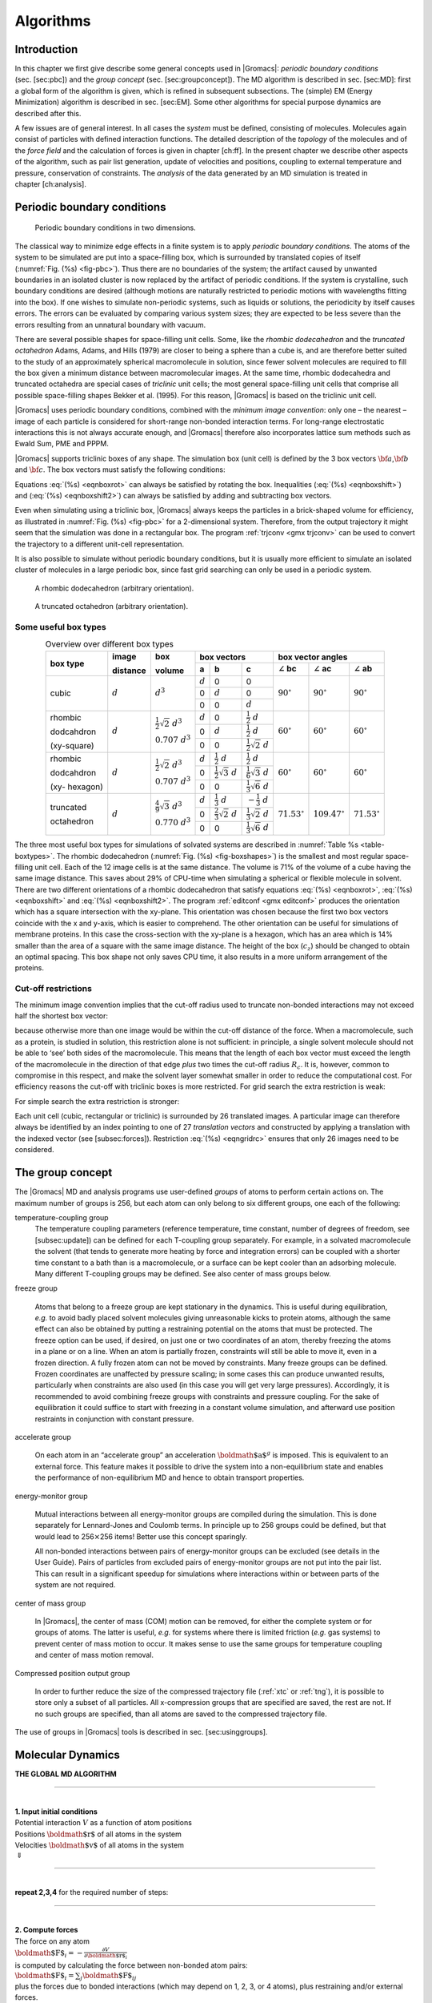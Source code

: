 Algorithms
==========

Introduction
------------

In this chapter we first give describe some general concepts used in
|Gromacs|: *periodic boundary conditions* (sec. [sec:pbc]) and the *group
concept* (sec. [sec:groupconcept]). The MD algorithm is described in
sec. [sec:MD]: first a global form of the algorithm is given, which is
refined in subsequent subsections. The (simple) EM (Energy Minimization)
algorithm is described in sec. [sec:EM]. Some other algorithms for
special purpose dynamics are described after this.

A few issues are of general interest. In all cases the *system* must be
defined, consisting of molecules. Molecules again consist of particles
with defined interaction functions. The detailed description of the
*topology* of the molecules and of the *force field* and the calculation
of forces is given in chapter [ch:ff]. In the present chapter we
describe other aspects of the algorithm, such as pair list generation,
update of velocities and positions, coupling to external temperature and
pressure, conservation of constraints. The *analysis* of the data
generated by an MD simulation is treated in chapter [ch:analysis].

Periodic boundary conditions
----------------------------

.. _fig-pbc:

.. figure:: plots/pbctric.*
   :width: 9.00000cm

   Periodic boundary conditions in two dimensions.

The classical way to minimize edge effects in a finite system is to
apply *periodic boundary conditions*. The atoms of the system to be
simulated are put into a space-filling box, which is surrounded by
translated copies of itself (:numref:`Fig. (%s) <fig-pbc>`). Thus
there are no boundaries of the system; the artifact caused by unwanted
boundaries in an isolated cluster is now replaced by the artifact of
periodic conditions. If the system is crystalline, such boundary
conditions are desired (although motions are naturally restricted to
periodic motions with wavelengths fitting into the box). If one wishes
to simulate non-periodic systems, such as liquids or solutions, the
periodicity by itself causes errors. The errors can be evaluated by
comparing various system sizes; they are expected to be less severe than
the errors resulting from an unnatural boundary with vacuum.

There are several possible shapes for space-filling unit cells. Some,
like the *rhombic dodecahedron* and the *truncated octahedron* Adams,
Adams, and Hills (1979) are closer to being a sphere than a cube is, and
are therefore better suited to the study of an approximately spherical
macromolecule in solution, since fewer solvent molecules are required to
fill the box given a minimum distance between macromolecular images. At
the same time, rhombic dodecahedra and truncated octahedra are special
cases of *triclinic* unit cells; the most general space-filling unit
cells that comprise all possible space-filling shapes Bekker et al.
(1995). For this reason, |Gromacs| is based on the triclinic unit cell.

|Gromacs| uses periodic boundary conditions, combined with the 
*minimum image convention*: only one – the nearest – image of each particle is
considered for short-range non-bonded interaction terms. For long-range
electrostatic interactions this is not always accurate enough, and
|Gromacs| therefore also incorporates lattice sum methods such as Ewald
Sum, PME and PPPM.

|Gromacs| supports triclinic boxes of any shape. The simulation box (unit
cell) is defined by the 3 box vectors :math:`{\bf a}`,\ :math:`{\bf b}`
and :math:`{\bf c}`. The box vectors must satisfy the following
conditions:

.. math:: a_y = a_z = b_z = 0
          :label: eqnboxrot

.. math:: a_x>0,~~~~b_y>0,~~~~c_z>0
          :label: eqnboxshift

.. math:: |b_x| \leq \frac{1}{2} \, a_x,~~~~
          |c_x| \leq \frac{1}{2} \, a_x,~~~~
          |c_y| \leq \frac{1}{2} \, b_y
          :label: eqnboxshift2

Equations :eq:`(%s) <eqnboxrot>` can always be satisfied by
rotating the box. Inequalities (:eq:`(%s) <eqnboxshift>`) and
(:eq:`(%s) <eqnboxshift2>`) can always be satisfied by adding
and subtracting box vectors.

Even when simulating using a triclinic box, |Gromacs| always keeps the
particles in a brick-shaped volume for efficiency, as illustrated in
:numref:`Fig. (%s) <fig-pbc>` for a 2-dimensional system. Therefore,
from the output trajectory it might seem that the simulation was done in
a rectangular box. The program :ref:`trjconv <gmx trjconv>` can be used to
convert the trajectory to a different unit-cell representation.

It is also possible to simulate without periodic boundary conditions,
but it is usually more efficient to simulate an isolated cluster of
molecules in a large periodic box, since fast grid searching can only be
used in a periodic system.

.. _fig-boxshapes:

.. figure:: plots/rhododec.*
        :width: 5.00000cm

        A rhombic dodecahedron (arbitrary orientation).


.. figure:: plots/truncoct.*
        :width: 5.00000cm

        A truncated octahedron (arbitrary orientation).

Some useful box types
~~~~~~~~~~~~~~~~~~~~~

.. |mathd| replace:: :math:`d`
.. |mathd3| replace:: :math:`d^{3}`
.. |mathd23| replace:: :math:`\frac{1}{2}\sqrt{2}~d^{3}`
.. |mathd70| replace:: :math:`0.707~d^{3}`
.. |mathd43| replace:: :math:`\frac{4}{9}\sqrt{3}~d^{3}`
.. |mathd77| replace:: :math:`0.770~d^{3}`
.. |math12d| replace:: :math:`\frac{1}{2}~d`
.. |math13d| replace:: :math:`\frac{1}{3}~d`
.. |math13dn| replace:: :math:`-\frac{1}{3}~d`
.. |math12s2| replace:: :math:`\frac{1}{2}\sqrt{2}~d`
.. |math12s3| replace:: :math:`\frac{1}{2}\sqrt{3}~d`
.. |math16s3| replace:: :math:`\frac{1}{6}\sqrt{3}~d`
.. |math13s6| replace:: :math:`\frac{1}{3}\sqrt{6}~d`
.. |math23s2| replace:: :math:`\frac{2}{3}\sqrt{2}~d`
.. |math13s2| replace:: :math:`\frac{1}{3}\sqrt{2}~d`
.. |angbc| replace:: :math:`\angle` **bc** 
.. |angac| replace:: :math:`\angle` **ac** 
.. |angab| replace:: :math:`\angle` **ab** 
.. |90deg| replace:: :math:`90^\circ`
.. |60deg| replace:: :math:`60^\circ`
.. |71deg| replace:: :math:`71.53^\circ`
.. |109deg| replace:: :math:`109.47^\circ`

.. _table-boxtypes:

.. table:: Overview over different box types
    :align: center
    :widths: auto

    +-------------+-----------+-----------+-----------------------------------+------------------------------+
    | box type    | image     | box       | box vectors                       | box vector angles            | 
    |             |           |           +---------+------------+------------+---------+----------+---------+
    |             | distance  | volume    | **a**   | **b**      | **c**      | |angbc| | |angac|  | |angab| |
    +=============+===========+===========+=========+============+============+=========+==========+=========+
    |             |           |           | |mathd| |   0        |   0        |         |          |         |
    |             |           |           +---------+------------+------------+         |          |         |
    | cubic       | |mathd|   | |mathd3|  |   0     | |mathd|    |   0        | |90deg| | |90deg|  | |90deg| |
    |             |           |           +---------+------------+------------+         |          |         |
    |             |           |           |   0     |   0        | |mathd|    |         |          |         |
    +-------------+-----------+-----------+---------+------------+------------+---------+----------+---------+
    | rhombic     |           | |mathd23| | |mathd| | 0          | |math12d|  |         |          |         |
    |             |           |           +---------+------------+------------+         |          |         |
    | dodcahdron  | |mathd|   | |mathd70| | 0       | |mathd|    | |math12d|  | |60deg| | |60deg|  | |60deg| |
    |             |           |           +---------+------------+------------+         |          |         |
    | (xy-square) |           |           | 0       | 0          | |math12s2| |         |          |         |
    +-------------+-----------+-----------+---------+------------+------------+---------+----------+---------+
    | rhombic     |           | |mathd23| | |mathd| | |math12d|  | |math12d|  |         |          |         |
    |             |           |           +---------+------------+------------+         |          |         |
    | dodcahdron  | |mathd|   | |mathd70| | 0       | |math12s3| | |math16s3| | |60deg| | |60deg|  | |60deg| |
    |             |           |           +---------+------------+------------+         |          |         |
    | (xy-        |           |           | 0       | 0          | |math13s6| |         |          |         |
    | hexagon)    |           |           |         |            |            |         |          |         |
    +-------------+-----------+-----------+---------+------------+------------+---------+----------+---------+
    | truncated   |           | |mathd43| | |mathd| | |math13d|  | |math13dn| |         |          |         |
    |             |           |           +---------+------------+------------+         |          |         |
    | octahedron  | |mathd|   | |mathd77| | 0       | |math23s2| | |math13s2| | |71deg| | |109deg| | |71deg| |
    |             |           |           +---------+------------+------------+         |          |         |
    |             |           |           | 0       | 0          | |math13s6| |         |          |         |
    +-------------+-----------+-----------+---------+------------+------------+---------+----------+---------+

The three most useful box types for simulations of solvated systems are
described in :numref:`Table %s <table-boxtypes>`. The rhombic
dodecahedron (:numref:`Fig. (%s) <fig-boxshapes>`) is the smallest and
most regular space-filling unit cell. Each of the 12 image cells is at
the same distance. The volume is 71% of the volume of a cube having the
same image distance. This saves about 29% of CPU-time when simulating a
spherical or flexible molecule in solvent. There are two different
orientations of a rhombic dodecahedron that satisfy equations
:eq:`(%s) <eqnboxrot>`, :eq:`(%s) <eqnboxshift>` and
:eq:`(%s) <eqnboxshift2>`. The program :ref:`editconf <gmx editconf>`
produces the orientation which has a square intersection with the
xy-plane. This orientation was chosen because the first two box vectors
coincide with the x and y-axis, which is easier to comprehend. The other
orientation can be useful for simulations of membrane proteins. In this
case the cross-section with the xy-plane is a hexagon, which has an area
which is 14% smaller than the area of a square with the same image
distance. The height of the box (:math:`c_z`) should be changed to
obtain an optimal spacing. This box shape not only saves CPU time, it
also results in a more uniform arrangement of the proteins.

Cut-off restrictions
~~~~~~~~~~~~~~~~~~~~

The minimum image convention implies that the cut-off radius used to
truncate non-bonded interactions may not exceed half the shortest box
vector:

.. math:: R_c < {\frac{1}{2}}\min(\|{\bf a}\|,\|{\bf b}\|,\|{\bf c}\|),
          :label: eqnphysicalrc

because otherwise more than one image would be within the cut-off
distance of the force. When a macromolecule, such as a protein, is
studied in solution, this restriction alone is not sufficient: in
principle, a single solvent molecule should not be able to ‘see’ both
sides of the macromolecule. This means that the length of each box
vector must exceed the length of the macromolecule in the direction of
that edge *plus* two times the cut-off radius :math:`R_c`. It is,
however, common to compromise in this respect, and make the solvent
layer somewhat smaller in order to reduce the computational cost. For
efficiency reasons the cut-off with triclinic boxes is more restricted.
For grid search the extra restriction is weak:

.. math:: R_c < \min(a_x,b_y,c_z)
         :label: eqngridrc
   

For simple search the extra restriction is stronger:

.. math:: R_c < {\frac{1}{2}}\min(a_x,b_y,c_z)
          :label: eqnsimplerc

Each unit cell (cubic, rectangular or triclinic) is surrounded by 26
translated images. A particular image can therefore always be identified
by an index pointing to one of 27 *translation vectors* and constructed
by applying a translation with the indexed vector (see [subsec:forces]).
Restriction :eq:`(%s) <eqngridrc>` ensures that only 26 images need to be
considered.

The group concept
-----------------

The |Gromacs| MD and analysis programs use user-defined *groups* of atoms
to perform certain actions on. The maximum number of groups is 256, but
each atom can only belong to six different groups, one each of the
following:

temperature-coupling group
    The temperature coupling parameters (reference temperature, time
    constant, number of degrees of freedom, see [subsec:update]) can be
    defined for each T-coupling group separately. For example, in a
    solvated macromolecule the solvent (that tends to generate more
    heating by force and integration errors) can be coupled with a
    shorter time constant to a bath than is a macromolecule, or a
    surface can be kept cooler than an adsorbing molecule. Many
    different T-coupling groups may be defined. See also center of mass
    groups below.

freeze group

    Atoms that belong to a freeze group are kept stationary in the
    dynamics. This is useful during equilibration, *e.g.* to avoid badly
    placed solvent molecules giving unreasonable kicks to protein atoms,
    although the same effect can also be obtained by putting a
    restraining potential on the atoms that must be protected. The
    freeze option can be used, if desired, on just one or two
    coordinates of an atom, thereby freezing the atoms in a plane or on
    a line. When an atom is partially frozen, constraints will still be
    able to move it, even in a frozen direction. A fully frozen atom can
    not be moved by constraints. Many freeze groups can be defined.
    Frozen coordinates are unaffected by pressure scaling; in some cases
    this can produce unwanted results, particularly when constraints are
    also used (in this case you will get very large pressures).
    Accordingly, it is recommended to avoid combining freeze groups with
    constraints and pressure coupling. For the sake of equilibration it
    could suffice to start with freezing in a constant volume
    simulation, and afterward use position restraints in conjunction
    with constant pressure.

accelerate group

    On each atom in an “accelerate group” an acceleration
    :math:`{\mbox{\boldmath ${a}$}}^g` is imposed. This is equivalent to
    an external force. This feature makes it possible to drive the
    system into a non-equilibrium state and enables the performance of
    non-equilibrium MD and hence to obtain transport properties.

energy-monitor group

    Mutual interactions between all energy-monitor groups are compiled
    during the simulation. This is done separately for Lennard-Jones and
    Coulomb terms. In principle up to 256 groups could be defined, but
    that would lead to 256\ :math:`\times`\ 256 items! Better use this
    concept sparingly.

    All non-bonded interactions between pairs of energy-monitor groups
    can be excluded (see details in the User Guide). Pairs of particles
    from excluded pairs of energy-monitor groups are not put into the
    pair list. This can result in a significant speedup for simulations
    where interactions within or between parts of the system are not
    required.

center of mass group

    In |Gromacs|, the center of mass (COM) motion can be removed, for
    either the complete system or for groups of atoms. The latter is
    useful, *e.g.* for systems where there is limited friction (*e.g.*
    gas systems) to prevent center of mass motion to occur. It makes
    sense to use the same groups for temperature coupling and center of
    mass motion removal.

Compressed position output group

    In order to further reduce the size of the compressed trajectory
    file (:ref:`xtc` or :ref:`tng`), it is possible to
    store only a subset of all particles. All x-compression groups that
    are specified are saved, the rest are not. If no such groups are
    specified, than all atoms are saved to the compressed trajectory
    file.

The use of groups in |Gromacs| tools is described in
sec. [sec:usinggroups].

Molecular Dynamics
------------------

.. _gmx-md-scheme:

**THE GLOBAL MD ALGORITHM**

--------------

| 
| **1. Input initial conditions**
| Potential interaction :math:`V` as a function of atom positions
| Positions :math:`{\mbox{\boldmath ${r}$}}` of all atoms in the system
| Velocities :math:`{\mbox{\boldmath ${v}$}}` of all atoms in the system
| :math:`\Downarrow`

--------------

| 
| **repeat 2,3,4** for the required number of steps:

--------------

| 
| **2. Compute forces**
| The force on any atom
| :math:`{\mbox{\boldmath ${F}$}}_i = - \displaystyle\frac{\partial V}{\partial {\mbox{\boldmath ${r}$}}_i}`
| is computed by calculating the force between non-bonded atom pairs:
| :math:`{\mbox{\boldmath ${F}$}}_i = \sum_j {\mbox{\boldmath ${F}$}}_{ij}`
| plus the forces due to bonded interactions (which may depend on 1, 2,
  3, or 4 atoms), plus restraining and/or external forces.
| The potential and kinetic energies and the pressure tensor may be
  computed.
| :math:`\Downarrow`
| **3. Update configuration**
| The movement of the atoms is simulated by numerically solving Newton’s
  equations of motion
| :math:`\displaystyle \frac {{\mbox{d}}^2{\mbox{\boldmath ${r}$}}_i}{{\mbox{d}}t^2} = \frac{{\mbox{\boldmath ${F}$}}_i}{m_i}`
| or
| :math:`\displaystyle   \frac{{\mbox{d}}{\mbox{\boldmath ${r}$}}_i}{{\mbox{d}}t} = {\mbox{\boldmath ${v}$}}_i ; \;\;   \frac{{\mbox{d}}{\mbox{\boldmath ${v}$}}_i}{{\mbox{d}}t} = \frac{{\mbox{\boldmath ${F}$}}_i}{m_i}` 
| :math:`\Downarrow`
| **4.** if required: **Output step**
| write positions, velocities, energies, temperature, pressure, etc.

A global flow scheme for MD is given above.
Each MD or EM run requires as input
a set of initial coordinates and – optionally – initial velocities of
all particles involved. This chapter does not describe how these are
obtained; for the setup of an actual MD run check the online manual at
`www.gromacs.org <http://www.gromacs.org>`__.

Initial conditions
~~~~~~~~~~~~~~~~~~

Topology and force field
^^^^^^^^^^^^^^^^^^^^^^^^

The system topology, including a description of the force field, must be
read in. Force fields and topologies are described in chapter [ch:ff]
and [ch:top], respectively. All this information is static; it is never
modified during the run.

Coordinates and velocities
^^^^^^^^^^^^^^^^^^^^^^^^^^

.. _fig-maxwell:

.. figure:: plots/maxwell.*
   :width: 8.00000cm

   A Maxwell-Boltzmann velocity distribution, generated from
   random numbers.

Then, before a run starts, the box size and the coordinates and
velocities of all particles are required. The box size and shape is
determined by three vectors (nine numbers)
:math:`{\mbox{\boldmath ${b}$}}_1, {\mbox{\boldmath ${b}$}}_2, {\mbox{\boldmath ${b}$}}_3`,
which represent the three basis vectors of the periodic box.

If the run starts at :math:`t=t_0`, the coordinates at :math:`t=t_0`
must be known. The *leap-frog algorithm*, the default algorithm used to
update the time step with :math:`{{\Delta t}}` (see [subsec:update]),
also requires that the velocities at
:math:`t=t_0 - {{\frac{1}{2}}{{\Delta t}}}` are known. If velocities are
not available, the program can generate initial atomic velocities
:math:`v_i, i=1\ldots 3N` with a Maxwell-Boltzmann distribution
(:numref:`Fig. (%s) <fig-maxwell>`) at a given absolute temperature
:math:`T`:

.. math:: p(v_i) = \sqrt{\frac{m_i}{2 \pi kT}}\exp\left(-\frac{m_i v_i^2}{2kT}\right)

where :math:`k` is Boltzmann’s constant (see chapter [ch:defunits]). To
accomplish this, normally distributed random numbers are generated by
adding twelve random numbers :math:`R_k` in the range
:math:`0 \le R_k < 1` and subtracting 6.0 from their sum. The result is
then multiplied by the standard deviation of the velocity distribution
:math:`\sqrt{kT/m_i}`. Since the resulting total energy will not
correspond exactly to the required temperature :math:`T`, a correction
is made: first the center-of-mass motion is removed and then all
velocities are scaled so that the total energy corresponds exactly to
:math:`T` (see :eq:`eqn. (%s) <eqnET>`).

Center-of-mass motion
^^^^^^^^^^^^^^^^^^^^^

The center-of-mass velocity is normally set to zero at every step; there
is (usually) no net external force acting on the system and the
center-of-mass velocity should remain constant. In practice, however,
the update algorithm introduces a very slow change in the center-of-mass
velocity, and therefore in the total kinetic energy of the system –
especially when temperature coupling is used. If such changes are not
quenched, an appreciable center-of-mass motion can develop in long runs,
and the temperature will be significantly misinterpreted. Something
similar may happen due to overall rotational motion, but only when an
isolated cluster is simulated. In periodic systems with filled boxes,
the overall rotational motion is coupled to other degrees of freedom and
does not cause such problems.

Neighbor searching
~~~~~~~~~~~~~~~~~~

As mentioned in chapter [ch:ff], internal forces are either generated
from fixed (static) lists, or from dynamic lists. The latter consist of
non-bonded interactions between any pair of particles. When calculating
the non-bonded forces, it is convenient to have all particles in a
rectangular box. As shown in :numref:`Fig. (%s) <fig-pbc>`, it is possible to transform
a triclinic box into a rectangular box. The output coordinates are
always in a rectangular box, even when a dodecahedron or triclinic box
was used for the simulation. :eq:`Equation (%s) <eqnboxrot>` ensures that we can
reset particles in a rectangular box by first shifting them with box
vector :math:`{\bf c}`, then with :math:`{\bf b}` and finally with
:math:`{\bf a}`. Equations :eq:`(%s) <eqnboxshift2>`,
:eq:`(%s) <eqnphysicalrc>` and :eq:`(%s) <eqngridrc>`
ensure that we can find the 14 nearest triclinic images within a linear
combination that does not involve multiples of box vectors.

Pair lists generation
^^^^^^^^^^^^^^^^^^^^^

The non-bonded pair forces need to be calculated only for those pairs
:math:`i,j` for which the distance :math:`r_{ij}` between :math:`i` and
the nearest image of :math:`j` is less than a given cut-off radius
:math:`R_c`. Some of the particle pairs that fulfill this criterion are
excluded, when their interaction is already fully accounted for by
bonded interactions. |Gromacs| employs a *pair list* that contains those
particle pairs for which non-bonded forces must be calculated. The pair
list contains particles :math:`i`, a displacement vector for particle
:math:`i`, and all particles :math:`j` that are within ``rlist`` of this
particular image of particle :math:`i`. The list is updated every
``nstlist`` steps.

To make the neighbor list, all particles that are close (*i.e.* within
the neighbor list cut-off) to a given particle must be found. This
searching, usually called neighbor search (NS) or pair search, involves
periodic boundary conditions and determining the *image* (see
sec. [sec:pbc]). The search algorithm is :math:`O(N)`, although a
simpler :math:`O(N^2)` algorithm is still available under some
conditions.

Cut-off schemes: group versus Verlet
^^^^^^^^^^^^^^^^^^^^^^^^^^^^^^^^^^^^

From version 4.6, |Gromacs| supports two different cut-off scheme setups:
the original one based on particle groups and one using a Verlet buffer.
There are some important differences that affect results, performance
and feature support. The group scheme can be made to work (almost) like
the Verlet scheme, but this will lead to a decrease in performance. The
group scheme is especially fast for water molecules, which are abundant
in many simulations, but on the most recent x86 processors, this
advantage is negated by the better instruction-level parallelism
available in the Verlet-scheme implementation. The group scheme is
deprecated in version 5.0, and will be removed in a future version. For
practical details of choosing and setting up cut-off schemes, please see
the User Guide.

In the group scheme, a neighbor list is generated consisting of pairs of
groups of at least one particle. These groups were originally charge
groups (see sec. [sec:chargegroup]), but with a proper treatment of
long-range electrostatics, performance in unbuffered simulations is
their only advantage. A pair of groups is put into the neighbor list
when their center of geometry is within the cut-off distance.
Interactions between all particle pairs (one from each charge group) are
calculated for a certain number of MD steps, until the neighbor list is
updated. This setup is efficient, as the neighbor search only checks
distance between charge-group pair, not particle pairs (saves a factor
of :math:`3 \times 3 = 9` with a three-particle water model) and the
non-bonded force kernels can be optimized for, say, a water molecule
“group”. Without explicit buffering, this setup leads to energy drift as
some particle pairs which are within the cut-off don’t interact and some
outside the cut-off do interact. This can be caused by

-  particles moving across the cut-off between neighbor search steps,
   and/or

-  for charge groups consisting of more than one particle, particle
   pairs moving in/out of the cut-off when their charge group center of
   geometry distance is outside/inside of the cut-off.

Explicitly adding a buffer to the neighbor list will remove such
artifacts, but this comes at a high computational cost. How severe the
artifacts are depends on the system, the properties in which you are
interested, and the cut-off setup.

The Verlet cut-off scheme uses a buffered pair list by default. It also
uses clusters of particles, but these are not static as in the group
scheme. Rather, the clusters are defined spatially and consist of 4 or 8
particles, which is convenient for stream computing, using e.g. SSE, AVX
or CUDA on GPUs. At neighbor search steps, a pair list is created with a
Verlet buffer, ie. the pair-list cut-off is larger than the interaction
cut-off. In the non-bonded kernels, interactions are only computed when
a particle pair is within the cut-off distance at that particular time
step. This ensures that as particles move between pair search steps,
forces between nearly all particles within the cut-off distance are
calculated. We say *nearly* all particles, because |Gromacs| uses a fixed
pair list update frequency for efficiency. A particle-pair, whose
distance was outside the cut-off, could possibly move enough during this
fixed number of steps that its distance is now within the cut-off. This
small chance results in a small energy drift, and the size of the chance
depends on the temperature. When temperature coupling is used, the
buffer size can be determined automatically, given a certain tolerance
on the energy drift.

The Verlet cut-off scheme is implemented in a very efficient fashion
based on clusters of particles. The simplest example is a cluster size
of 4 particles. The pair list is then constructed based on cluster
pairs. The cluster-pair search is much faster searching based on
particle pairs, because :math:`4 \times 4 = 16` particle pairs are put
in the list at once. The non-bonded force calculation kernel can then
calculate many particle-pair interactions at once, which maps nicely to
SIMD or SIMT units on modern hardware, which can perform multiple
floating operations at once. These non-bonded kernels are much faster
than the kernels used in the group scheme for most types of systems,
particularly on newer hardware.

Additionally, when the list buffer is determined automatically as
described below, we also apply dynamic pair list pruning. The pair list
can be constructed infrequently, but that can lead to a lot of pairs in
the list that are outside the cut-off range for all or most of the life
time of this pair list. Such pairs can be pruned out by applying a
cluster-pair kernel that only determines which clusters are in range.
Because of the way the non-bonded data is regularized in |Gromacs|, this
kernel is an order of magnitude faster than the search and the
interaction kernel. On the GPU this pruning is overlapped with the
integration on the CPU, so it is free in most cases. Therefore we can
prune every 4-10 integration steps with little overhead and
significantly reduce the number of cluster pairs in the interaction
kernel. This procedure is applied automatically, unless the user set the
pair-list buffer size manually.

Energy drift and pair-list buffering
^^^^^^^^^^^^^^^^^^^^^^^^^^^^^^^^^^^^

For a canonical (NVT) ensemble, the average energy error caused by
diffusion of :math:`j` particles from outside the pair-list cut-off
:math:`r_\ell` to inside the interaction cut-off :math:`r_c` over the
lifetime of the list can be determined from the atomic displacements and
the shape of the potential at the cut-off. The displacement distribution
along one dimension for a freely moving particle with mass :math:`m`
over time :math:`t` at temperature :math:`T` is a Gaussian :math:`G(x)`
of zero mean and variance :math:`\sigma^2 = t^2 k_B T/m`. For the
distance between two particles, the variance changes to
:math:`\sigma^2 = \sigma_{12}^2 =
t^2 k_B T(1/m_1+1/m_2)`. Note that in practice particles usually
interact with (bump into) other particles over time :math:`t` and
therefore the real displacement distribution is much narrower. Given a
non-bonded interaction cut-off distance of :math:`r_c` and a pair-list
cut-off :math:`r_\ell=r_c+r_b` for :math:`r_b` the Verlet buffer size,
we can then write the average energy error after time :math:`t` for all
missing pair interactions between a single :math:`i` particle of type 1
surrounded by all :math:`j` particles that are of type 2 with number
density :math:`\rho_2`, when the inter-particle distance changes from
:math:`r_0` to :math:`r_t`, as:

.. math::

   \langle \Delta V \rangle =
   \int_{0}^{r_c} \int_{r_\ell}^\infty 4 \pi r_0^2 \rho_2 V(r_t) G\!\left(\frac{r_t-r_0}{\sigma}\right) d r_0\, d r_t

To evaluate this analytically, we need to make some approximations.
First we replace :math:`V(r_t)` by a Taylor expansion around
:math:`r_c`, then we can move the lower bound of the integral over
:math:`r_0` to :math:`-\infty` which will simplify the result:

.. math::

   \begin{aligned}
   \langle \Delta V \rangle &\approx&
   \int_{-\infty}^{r_c} \int_{r_\ell}^\infty 4 \pi r_0^2 \rho_2 \Big[ V'(r_c) (r_t - r_c) +
   \nonumber\\
   & &
   \phantom{\int_{-\infty}^{r_c} \int_{r_\ell}^\infty 4 \pi r_0^2 \rho_2 \Big[}
   V''(r_c)\frac{1}{2}(r_t - r_c)^2 +
   \nonumber\\
   & &
   \phantom{\int_{-\infty}^{r_c} \int_{r_\ell}^\infty 4 \pi r_0^2 \rho_2 \Big[}
     V'''(r_c)\frac{1}{6}(r_t - r_c)^3 +
     \nonumber\\
   & &
   \phantom{\int_{-\infty}^{r_c} \int_{r_\ell}^\infty 4 \pi r_0^2 \rho_2 \Big[}
     O \! \left((r_t - r_c)^4 \right)\Big] G\!\left(\frac{r_t-r_0}{\sigma}\right) d r_0 \, d r_t\end{aligned}

Replacing the factor :math:`r_0^2` by :math:`(r_\ell + \sigma)^2`,
which results in a slight overestimate, allows us to calculate the
integrals analytically:

.. math::

   \begin{aligned}
   \langle \Delta V \rangle \!
   &\approx&
   4 \pi (r_\ell+\sigma)^2 \rho_2
   \int_{-\infty}^{r_c} \int_{r_\ell}^\infty \Big[ V'(r_c) (r_t - r_c) +
   \nonumber\\
   & &
   \phantom{4 \pi (r_\ell+\sigma)^2 \rho_2 \int_{-\infty}^{r_c} \int_{r_\ell}^\infty \Big[}
   V''(r_c)\frac{1}{2}(r_t - r_c)^2 +
   \nonumber\\
   & &
   \phantom{4 \pi (r_\ell+\sigma)^2 \rho_2 \int_{-\infty}^{r_c} \int_{r_\ell}^\infty \Big[}
   V'''(r_c)\frac{1}{6}(r_t - r_c)^3 \Big] G\!\left(\frac{r_t-r_0}{\sigma}\right)
   d r_0 \, d r_t\\
   &=&
   4 \pi (r_\ell+\sigma)^2 \rho_2 \bigg\{
   \frac{1}{2}V'(r_c)\left[r_b \sigma G\!\left(\frac{r_b}{\sigma}\right) - (r_b^2+\sigma^2)E\!\left(\frac{r_b}{\sigma}\right) \right] +
   \nonumber\\
   & &
   \phantom{4 \pi (r_\ell+\sigma)^2 \rho_2 \bigg\{ }
   \frac{1}{6}V''(r_c)\left[ \sigma(r_b^2+2\sigma^2) G\!\left(\frac{r_b}{\sigma}\right) - r_b(r_b^2+3\sigma^2 ) E\!\left(\frac{r_b}{\sigma}\right) \right] +
   \nonumber\\
   & &
   \phantom{4 \pi (r_\ell+\sigma)^2 \rho_2 \bigg\{ }
   \frac{1}{24}V'''(r_c)\bigg[ r_b\sigma(r_b^2+5\sigma^2) G\!\left(\frac{r_b}{\sigma}\right)
   \nonumber\\
   & &
   \phantom{4 \pi (r_\ell+\sigma)^2 \rho_2 \bigg\{ \frac{1}{24}V'''(r_c)\bigg[ }
    - (r_b^4+6r_b^2\sigma^2+3\sigma^4 ) E\!\left(\frac{r_b}{\sigma}\right) \bigg]
   \bigg\}\end{aligned}

where :math:`G(x)` is a Gaussian distribution with 0 mean and unit
variance and :math:`E(x)=\frac{1}{2}\mathrm{erfc}(x/\sqrt{2})`. We
always want to achieve small energy error, so :math:`\sigma` will be
small compared to both :math:`r_c` and :math:`r_\ell`, thus the
approximations in the equations above are good, since the Gaussian
distribution decays rapidly. The energy error needs to be averaged over
all particle pair types and weighted with the particle counts. In
|Gromacs| we don’t allow cancellation of error between pair types, so we
average the absolute values. To obtain the average energy error per unit
time, it needs to be divided by the neighbor-list life time
:math:`t = ({\tt nstlist} - 1)\times{\tt dt}`. The function can not be
inverted analytically, so we use bisection to obtain the buffer size
:math:`r_b` for a target drift. Again we note that in practice the error
we usually be much smaller than this estimate, as in the condensed phase
particle displacements will be much smaller than for freely moving
particles, which is the assumption used here.

When (bond) constraints are present, some particles will have fewer
degrees of freedom. This will reduce the energy errors. For simplicity,
we only consider one constraint per particle, the heaviest particle in
case a particle is involved in multiple constraints. This simplification
overestimates the displacement. The motion of a constrained particle is
a superposition of the 3D motion of the center of mass of both particles
and a 2D rotation around the center of mass. The displacement in an
arbitrary direction of a particle with 2 degrees of freedom is not
Gaussian, but rather follows the complementary error function:

.. math:: \frac{\sqrt{\pi}}{2\sqrt{2}\sigma}\,\mathrm{erfc}\left(\frac{|r|}{\sqrt{2}\,\sigma}\right)
          :label: eqn2Ddisp

where :math:`\sigma^2` is again :math:`t^2 k_B T/m`. This distribution
can no longer be integrated analytically to obtain the energy error. But
we can generate a tight upper bound using a scaled and shifted Gaussian
distribution (not shown). This Gaussian distribution can then be used to
calculate the energy error as described above. The rotation displacement
around the center of mass can not be more than the length of the arm. To
take this into account, we scale :math:`\sigma` in
:eq:`eqn. (%s) <eqn2Ddisp>` (details not presented here) to
obtain an overestimate of the real displacement. This latter effect
significantly reduces the buffer size for longer neighborlist lifetimes
in e.g. water, as constrained hydrogens are by far the fastest
particles, but they can not move further than 0.1 nm from the heavy atom
they are connected to.

There is one important implementation detail that reduces the energy
errors caused by the finite Verlet buffer list size. The derivation
above assumes a particle pair-list. However, the |Gromacs| implementation
uses a cluster pair-list for efficiency. The pair list consists of pairs
of clusters of 4 particles in most cases, also called a
:math:`4 \times 4` list, but the list can also be :math:`4 \times 8`
(GPU CUDA kernels and AVX 256-bit single precision kernels) or
:math:`4 \times 2` (SSE double-precision kernels). This means that the
pair-list is effectively much larger than the corresponding
:math:`1 \times 1` list. Thus slightly beyond the pair-list cut-off
there will still be a large fraction of particle pairs present in the
list. This fraction can be determined in a simulation and accurately
estimated under some reasonable assumptions. The fraction decreases with
increasing pair-list range, meaning that a smaller buffer can be used.
For typical all-atom simulations with a cut-off of 0.9 nm this fraction
is around 0.9, which gives a reduction in the energy errors of a factor
of 10. This reduction is taken into account during the automatic Verlet
buffer calculation and results in a smaller buffer size.

.. _fig-verletdrift:

.. figure:: plots/verlet-drift.*
   :width: 9.00000cm

   Energy drift per atom for an SPC/E water system at 300K with a
   time step of 2 fs and a pair-list update period of 10 steps
   (pair-list life time: 18 fs). PME was used with
   ``ewald-rtol`` set to 10\ :math:`^{-5}`; this parameter
   affects the shape of the potential at the cut-off. Error estimates
   due to finite Verlet buffer size are shown for a :math:`1 \times 1`
   atom pair list and :math:`4 \times 4` atom pair list without and with
   (dashed line) cancellation of positive and negative errors. Real
   energy drift is shown for simulations using double- and
   mixed-precision settings. Rounding errors in the SETTLE constraint
   algorithm from the use of single precision causes the drift to become
   negative at large buffer size. Note that at zero buffer size, the
   real drift is small because positive (H-H) and negative (O-H) energy
   errors cancel.

In :numref:`Fig. (%s) <fig-verletdrift>` one can see that for small
buffer sizes the drift of the total energy is much smaller than the pair
energy error tolerance, due to cancellation of errors. For larger buffer
size, the error estimate is a factor of 6 higher than drift of the total
energy, or alternatively the buffer estimate is 0.024 nm too large. This
is because the protons don’t move freely over 18 fs, but rather vibrate.

Cut-off artifacts and switched interactions
^^^^^^^^^^^^^^^^^^^^^^^^^^^^^^^^^^^^^^^^^^^

With the Verlet scheme, the pair potentials are shifted to be zero at
the cut-off, which makes the potential the integral of the force. This
is only possible in the group scheme if the shape of the potential is
such that its value is zero at the cut-off distance. However, there can
still be energy drift when the forces are non-zero at the cut-off. This
effect is extremely small and often not noticeable, as other integration
errors (e.g. from constraints) may dominate. To completely avoid cut-off
artifacts, the non-bonded forces can be switched exactly to zero at some
distance smaller than the neighbor list cut-off (there are several ways
to do this in |Gromacs|, see sec. [sec:mod\_nb\_int]). One then has a
buffer with the size equal to the neighbor list cut-off less the longest
interaction cut-off.

Simple search
^^^^^^^^^^^^^

Due to :eq:`eqns. (%s) <eqnboxrot>` and
:eq:`(%s) <eqnsimplerc>`, the vector
:math:`{{\mbox{\boldmath ${r}$}}_{ij}}` connecting images within the
cut-off :math:`R_c` can be found by constructing:

.. math::

   \begin{aligned}
   {\mbox{\boldmath ${r}$}}'''   & = & {\mbox{\boldmath ${r}$}}_j-{\mbox{\boldmath ${r}$}}_i \\
   {\mbox{\boldmath ${r}$}}''    & = & {\mbox{\boldmath ${r}$}}''' - {\mbox{\boldmath ${c}$}}*\mathrm{round}(r'''_z/c_z) \\
   {\mbox{\boldmath ${r}$}}'     & = & {\mbox{\boldmath ${r}$}}'' - {\mbox{\boldmath ${b}$}}*\mathrm{round}(r''_y/b_y) \\
   {\mbox{\boldmath ${r}$}}_{ij} & = & {\mbox{\boldmath ${r}$}}' - {\mbox{\boldmath ${a}$}}*\mathrm{round}(r'_x/a_x)
   \end{aligned}

When distances between two particles in a triclinic box are needed that
do not obey :eq:`eqn. (%s) <eqnboxrot>`, many shifts of
combinations of box vectors need to be considered to find the nearest
image.

.. _fig-grid:

.. figure:: plots/nstric.*
   :width: 8.00000cm

   Grid search in two dimensions. The arrows are the box vectors.

Grid search
^^^^^^^^^^^

The grid search is schematically depicted in
:numref:`Fig. (%s) <fig-grid>`. All particles are put on the NS grid,
with the smallest spacing :math:`\ge` :math:`R_c/2` in each of the
directions. In the direction of each box vector, a particle :math:`i`
has three images. For each direction the image may be -1,0 or 1,
corresponding to a translation over -1, 0 or +1 box vector. We do not
search the surrounding NS grid cells for neighbors of :math:`i` and then
calculate the image, but rather construct the images first and then
search neighbors corresponding to that image of :math:`i`. As
:numref:`Fig. (%s) <fig-grid>` shows, some grid cells may be searched
more than once for different images of :math:`i`. This is not a problem,
since, due to the minimum image convention, at most one image will “see”
the :math:`j`-particle. For every particle, fewer than 125 (5:math:`^3`)
neighboring cells are searched. Therefore, the algorithm scales linearly
with the number of particles. Although the prefactor is large, the
scaling behavior makes the algorithm far superior over the standard
:math:`O(N^2)` algorithm when there are more than a few hundred
particles. The grid search is equally fast for rectangular and triclinic
boxes. Thus for most protein and peptide simulations the rhombic
dodecahedron will be the preferred box shape.

Charge groups
^^^^^^^^^^^^^

Charge groups were originally introduced to reduce cut-off artifacts of
Coulomb interactions. When a plain cut-off is used, significant jumps in
the potential and forces arise when atoms with (partial) charges move in
and out of the cut-off radius. When all chemical moieties have a net
charge of zero, these jumps can be reduced by moving groups of atoms
with net charge zero, called charge groups, in and out of the neighbor
list. This reduces the cut-off effects from the charge-charge level to
the dipole-dipole level, which decay much faster. With the advent of
full range electrostatics methods, such as particle-mesh Ewald
(sec. [sec:pme]), the use of charge groups is no longer required for
accuracy. It might even have a slight negative effect on the accuracy or
efficiency, depending on how the neighbor list is made and the
interactions are calculated.

But there is still an important reason for using *charge groups*:
efficiency with the group cut-off scheme. Where applicable, neighbor
searching is carried out on the basis of charge groups which are defined
in the molecular topology. If the nearest image distance between the
*geometrical centers* of the atoms of two charge groups is less than the
cut-off radius, all atom pairs between the charge groups are included in
the pair list. The neighbor searching for a water system, for instance,
is :math:`3^2=9` times faster when each molecule is treated as a charge
group. Also the highly optimized water force loops (see
sec. [sec:waterloops]) only work when all atoms in a water molecule form
a single charge group. Currently the name *neighbor-search group* would
be more appropriate, but the name charge group is retained for
historical reasons. When developing a new force field, the advice is to
use charge groups of 3 to 4 atoms for optimal performance. For all-atom
force fields this is relatively easy, as one can simply put hydrogen
atoms, and in some case oxygen atoms, in the same charge group as the
heavy atom they are connected to; for example: CH\ :math:`_3`,
CH\ :math:`_2`, CH, NH\ :math:`_2`, NH, OH, CO\ :math:`_2`, CO.

With the Verlet cut-off scheme, charge groups are ignored.

Compute forces
~~~~~~~~~~~~~~

Potential energy
^^^^^^^^^^^^^^^^

When forces are computed, the potential energy of each interaction term
is computed as well. The total potential energy is summed for various
contributions, such as Lennard-Jones, Coulomb, and bonded terms. It is
also possible to compute these contributions for *energy-monitor groups*
of atoms that are separately defined (see sec. [sec:groupconcept]).

Kinetic energy and temperature
^^^^^^^^^^^^^^^^^^^^^^^^^^^^^^

The temperature is given by the total kinetic energy of the
:math:`N`-particle system:

.. math:: E_{kin} = {\frac{1}{2}}\sum_{i=1}^N m_i v_i^2

From this the absolute temperature :math:`T` can be computed using:

.. math::  {\frac{1}{2}}N_{\mathrm{df}} kT = E_{\mathrm{kin}}
           :label: eqnET

where :math:`k` is Boltzmann’s constant and :math:`N_{df}` is the
number of degrees of freedom which can be computed from:

.. math:: N_{\mathrm{df}}  ~=~     3 N - N_c - N_{\mathrm{com}}

Here :math:`N_c` is the number of *constraints* imposed on the system.
When performing molecular dynamics :math:`N_{\mathrm{com}}=3` additional
degrees of freedom must be removed, because the three center-of-mass
velocities are constants of the motion, which are usually set to zero.
When simulating in vacuo, the rotation around the center of mass can
also be removed, in this case :math:`N_{\mathrm{com}}=6`. When more than
one temperature-coupling group is used, the number of degrees of freedom
for group :math:`i` is:

.. math:: N^i_{\mathrm{df}}  ~=~  (3 N^i - N^i_c) \frac{3 N - N_c - N_{\mathrm{com}}}{3 N - N_c}

The kinetic energy can also be written as a tensor, which is necessary
for pressure calculation in a triclinic system, or systems where shear
forces are imposed:

.. math:: {\bf E}_{\mathrm{kin}} = {\frac{1}{2}}\sum_i^N m_i {{\mbox{\boldmath ${v}$}}_i}\otimes {{\mbox{\boldmath ${v}$}}_i}

Pressure and virial
^^^^^^^^^^^^^^^^^^^

The pressure tensor **P** is calculated from the difference between
kinetic energy :math:`E_{\mathrm{kin}}` and the virial
:math:`{\bf \Xi}`:

.. math:: {\bf P} = \frac{2}{V} ({\bf E}_{\mathrm{kin}}-{\bf \Xi})
          :label: eqnP

where :math:`V` is the volume of the computational box. The scalar
pressure :math:`P`, which can be used for pressure coupling in the case
of isotropic systems, is computed as:

.. math:: P       = {\rm trace}({\bf P})/3

The virial :math:`{\bf \Xi}` tensor is defined as:

.. math:: {\bf \Xi} = -{\frac{1}{2}}\sum_{i<j} {\mbox{\boldmath ${r}$}}_ij \otimes {\mbox{\boldmath ${F}$}}_ij 
          :label: eqnXi

The |Gromacs| implementation of the virial computation is described in
sec. [sec:virial]

The leap-frog integrator
~~~~~~~~~~~~~~~~~~~~~~~~

.. _fig-leapfrog:

.. figure:: plots/leapfrog.*
   :width: 8.00000cm

   The Leap-Frog integration method. The algorithm is called Leap-Frog
   because :math:`{\mbox{\boldmath ${r}$}}` and
   :math:`{\mbox{\boldmath ${v}$}}` are leaping like frogs over each
   other’s backs.

The default MD integrator in |Gromacs| is the so-called *leap-frog*
algorithm Hockney, Goel, and Eastwood (1974) for the integration of the
equations of motion. When extremely accurate integration with
temperature and/or pressure coupling is required, the velocity Verlet
integrators are also present and may be preferable (see
[subsec:vverlet]). The leap-frog algorithm uses positions
:math:`{\mbox{\boldmath ${r}$}}` at time :math:`t` and velocities
:math:`{\mbox{\boldmath ${v}$}}` at time
:math:`t-{{\frac{1}{2}}{{\Delta t}}}`; it updates positions and
velocities using the forces :math:`{\mbox{\boldmath ${F}$}}(t)`
determined by the positions at time :math:`t` using these relations:

.. math:: \begin{aligned}
          {\mbox{\boldmath ${v}$}}(t+{{\frac{1}{2}}{{\Delta t}}})  &~=~&   {\mbox{\boldmath ${v}$}}(t-{{\frac{1}{2}}{{\Delta t}}})+\frac{{{\Delta t}}}{m}{\mbox{\boldmath ${F}$}}(t)   \\
          {\mbox{\boldmath ${r}$}}(t+{{\Delta t}})   &~=~&   {\mbox{\boldmath ${r}$}}(t)+{{\Delta t}}{\mbox{\boldmath ${v}$}}(t+{{\frac{1}{2}}{{\Delta t}}})\end{aligned}
          :label: eqnleapfrogv

The algorithm is visualized in :numref:`Fig. (%s) <fig-leapfrog>`. It
produces trajectories that are identical to the Verlet Verlet. (1967)
algorithm, whose position-update relation is

.. math:: {\mbox{\boldmath ${r}$}}(t+{{\Delta t}})~=~2{\mbox{\boldmath ${r}$}}(t) - {\mbox{\boldmath ${r}$}}(t-{{\Delta t}}) + \frac{1}{m}{\mbox{\boldmath ${F}$}}(t){{\Delta t}}^2+O({{\Delta t}}^4)

The algorithm is of third order in :math:`{\mbox{\boldmath ${r}$}}` and
is time-reversible. See ref. Berendsen and Gunsteren (1986) for the
merits of this algorithm and comparison with other time integration
algorithms.

The equations of motion are modified for temperature coupling and
pressure coupling, and extended to include the conservation of
constraints, all of which are described below.

The velocity Verlet integrator
~~~~~~~~~~~~~~~~~~~~~~~~~~~~~~

The velocity Verlet algorithm Swope et al. (1982) is also implemented in
|Gromacs|, though it is not yet fully integrated with all sets of options.
In velocity Verlet, positions :math:`{\mbox{\boldmath ${r}$}}` and
velocities :math:`{\mbox{\boldmath ${v}$}}` at time :math:`t` are used
to integrate the equations of motion; velocities at the previous half
step are not required.

.. math:: \begin{aligned}
          {\mbox{\boldmath ${v}$}}(t+{{\frac{1}{2}}{{\Delta t}}})  &~=~&   {\mbox{\boldmath ${v}$}}(t)+\frac{{{\Delta t}}}{2m}{\mbox{\boldmath ${F}$}}(t)   \\
          {\mbox{\boldmath ${r}$}}(t+{{\Delta t}})   &~=~&   {\mbox{\boldmath ${r}$}}(t)+{{\Delta t}}\,{\mbox{\boldmath ${v}$}}(t+{{\frac{1}{2}}{{\Delta t}}}) \\
          {\mbox{\boldmath ${v}$}}(t+{{\Delta t}})   &~=~&   {\mbox{\boldmath ${v}$}}(t+{{\frac{1}{2}}{{\Delta t}}})+\frac{{{\Delta t}}}{2m}{\mbox{\boldmath ${F}$}}(t+{{\Delta t}})\end{aligned}
          :label: eqnvelocityverlet1

or, equivalently,

.. math:: \begin{aligned}
          {\mbox{\boldmath ${r}$}}(t+{{\Delta t}})   &~=~&   {\mbox{\boldmath ${r}$}}(t)+ {{\Delta t}}\,{\mbox{\boldmath ${v}$}} + \frac{{{\Delta t}}^2}{2m}{\mbox{\boldmath ${F}$}}(t) \\
          {\mbox{\boldmath ${v}$}}(t+{{\Delta t}})   &~=~&   {\mbox{\boldmath ${v}$}}(t)+ \frac{{{\Delta t}}}{2m}\left[{\mbox{\boldmath ${F}$}}(t) + {\mbox{\boldmath ${F}$}}(t+{{\Delta t}})\right]\end{aligned}
          :label: eqnvelocityverlet2

With no temperature or pressure coupling, and with *corresponding*
starting points, leap-frog and velocity Verlet will generate identical
trajectories, as can easily be verified by hand from the equations
above. Given a single starting file with the *same* starting point
:math:`{\mbox{\boldmath ${x}$}}(0)` and
:math:`{\mbox{\boldmath ${v}$}}(0)`, leap-frog and velocity Verlet will
*not* give identical trajectories, as leap-frog will interpret the
velocities as corresponding to :math:`t=-{{\frac{1}{2}}{{\Delta t}}}`,
while velocity Verlet will interpret them as corresponding to the
timepoint :math:`t=0`.

Understanding reversible integrators: The Trotter decomposition
~~~~~~~~~~~~~~~~~~~~~~~~~~~~~~~~~~~~~~~~~~~~~~~~~~~~~~~~~~~~~~~

To further understand the relationship between velocity Verlet and
leap-frog integration, we introduce the reversible Trotter formulation
of dynamics, which is also useful to understanding implementations of
thermostats and barostats in |Gromacs|.

A system of coupled, first-order differential equations can be evolved
from time :math:`t = 0` to time :math:`t` by applying the evolution
operator

.. math::

   \begin{aligned}
   \Gamma(t) &=& \exp(iLt) \Gamma(0) \nonumber \\
   iL &=& \dot{\Gamma}\cdot \nabla_{\Gamma},\end{aligned}

where :math:`L` is the Liouville operator, and :math:`\Gamma` is the
multidimensional vector of independent variables (positions and
velocities). A short-time approximation to the true operator, accurate
at time :math:`{{\Delta t}}= t/P`, is applied :math:`P` times in
succession to evolve the system as

.. math:: \Gamma(t) = \prod_{i=1}^P \exp(iL{{\Delta t}}) \Gamma(0)

For NVE dynamics, the Liouville operator is

.. math::

   \begin{aligned}
   iL = \sum_{i=1}^{N} {{{\mbox{\boldmath{$v$}}}}}_i \cdot \nabla_{{{{\mbox{\boldmath{$r$}}}}}_i} + \sum_{i=1}^N \frac{1}{m_i}{{{\mbox{\boldmath{$F$}}}}}(r_i) \cdot \nabla_{{{{\mbox{\boldmath{$v$}}}}}_i}.\end{aligned}

This can be split into two additive operators

.. math::

   \begin{aligned}
   iL_1 &=& \sum_{i=1}^N \frac{1}{m_i}{{{\mbox{\boldmath{$F$}}}}}(r_i) \cdot \nabla_{{{{\mbox{\boldmath{$v$}}}}}_i} \nonumber \\
   iL_2 &=& \sum_{i=1}^{N} {{{\mbox{\boldmath{$v$}}}}}_i \cdot \nabla_{{{{\mbox{\boldmath{$r$}}}}}_i} \end{aligned}

Then a short-time, symmetric, and thus reversible approximation of the
true dynamics will be

.. math:: \begin{aligned}
          \exp(iL{{\Delta t}}) = \exp(iL_2{{\frac{1}{2}}{{\Delta t}}}) \exp(iL_1{{\Delta t}}) \exp(iL_2{{\frac{1}{2}}{{\Delta t}}}) + \mathcal{O}({{\Delta t}}^3).
          \end{aligned}
          :label: eqNVETrotter

This corresponds to velocity Verlet integration. The first exponential
term over :math:`{{\frac{1}{2}}{{\Delta t}}}` corresponds to a velocity
half-step, the second exponential term over :math:`{{\Delta t}}`
corresponds to a full velocity step, and the last exponential term over
:math:`{{\frac{1}{2}}{{\Delta t}}}` is the final velocity half step. For
future times :math:`t = n{{\Delta t}}`, this becomes

.. math::

   \begin{aligned}
   \exp(iLn{{\Delta t}}) &\approx&  \left(\exp(iL_2{{\frac{1}{2}}{{\Delta t}}}) \exp(iL_1{{\Delta t}}) \exp(iL_2{{\frac{1}{2}}{{\Delta t}}})\right)^n \nonumber \\
                &\approx&  \exp(iL_2{{\frac{1}{2}}{{\Delta t}}}) \bigg(\exp(iL_1{{\Delta t}}) \exp(iL_2{{\Delta t}})\bigg)^{n-1} \nonumber \\
                &       &  \;\;\;\; \exp(iL_1{{\Delta t}}) \exp(iL_2{{\frac{1}{2}}{{\Delta t}}}) \end{aligned}

This formalism allows us to easily see the difference between the
different flavors of Verlet integrators. The leap-frog integrator can be
seen as starting with :eq:`Eq. (%s) <eqNVETrotter>` with the
:math:`\exp\left(iL_1 {\Delta t}\right)` term, instead of the half-step
velocity term, yielding

.. math::

   \begin{aligned}
   \exp(iLn{\Delta t}) &=& \exp\left(iL_1 {\Delta t}\right) \exp\left(iL_2 {{\Delta t}}\right) + \mathcal{O}({{\Delta t}}^3).\end{aligned}

Here, the full step in velocity is between
:math:`t-{{\frac{1}{2}}{{\Delta t}}}` and
:math:`t+{{\frac{1}{2}}{{\Delta t}}}`, since it is a combination of the
velocity half steps in velocity Verlet. For future times
:math:`t = n{{\Delta t}}`, this becomes

.. math::

   \begin{aligned}
   \exp(iLn{\Delta t}) &\approx& \bigg(\exp\left(iL_1 {\Delta t}\right) \exp\left(iL_2 {{\Delta t}}\right)  \bigg)^{n}.\end{aligned}

Although at first this does not appear symmetric, as long as the full
velocity step is between :math:`t-{{\frac{1}{2}}{{\Delta t}}}` and
:math:`t+{{\frac{1}{2}}{{\Delta t}}}`, then this is simply a way of
starting velocity Verlet at a different place in the cycle.

Even though the trajectory and thus potential energies are identical
between leap-frog and velocity Verlet, the kinetic energy and
temperature will not necessarily be the same. Standard velocity Verlet
uses the velocities at the :math:`t` to calculate the kinetic energy and
thus the temperature only at time :math:`t`; the kinetic energy is then
a sum over all particles

.. math::

   \begin{aligned}
   KE_{\mathrm{full}}(t) &=& \sum_i \left(\frac{1}{2m_i}{\mbox{\boldmath ${v}$}}_i(t)\right)^2 \nonumber\\ 
         &=& \sum_i \frac{1}{2m_i}\left(\frac{1}{2}{\mbox{\boldmath ${v}$}}_i(t-{{\frac{1}{2}}{{\Delta t}}})+\frac{1}{2}{\mbox{\boldmath ${v}$}}_i(t+{{\frac{1}{2}}{{\Delta t}}})\right)^2,\end{aligned}

with the square on the *outside* of the average. Standard leap-frog
calculates the kinetic energy at time :math:`t` based on the average
kinetic energies at the timesteps :math:`t+{{\frac{1}{2}}{{\Delta t}}}`
and :math:`t-{{\frac{1}{2}}{{\Delta t}}}`, or the sum over all particles

.. math::

   \begin{aligned}
   KE_{\mathrm{average}}(t) &=& \sum_i \frac{1}{2m_i}\left(\frac{1}{2}{\mbox{\boldmath ${v}$}}_i(t-{{\frac{1}{2}}{{\Delta t}}})^2+\frac{1}{2}{\mbox{\boldmath ${v}$}}_i(t+{{\frac{1}{2}}{{\Delta t}}})^2\right),\end{aligned}

where the square is *inside* the average.

A non-standard variant of velocity Verlet which averages the kinetic
energies :math:`KE(t+{{\frac{1}{2}}{{\Delta t}}})` and
:math:`KE(t-{{\frac{1}{2}}{{\Delta t}}})`, exactly like leap-frog, is
also now implemented in |Gromacs| (as :ref:`mdp` file option
:mdp-value:`integrator=md-vv-avek`). Without temperature and pressure coupling,
velocity Verlet with half-step-averaged kinetic energies and leap-frog
will be identical up to numerical precision. For temperature- and
pressure-control schemes, however, velocity Verlet with
half-step-averaged kinetic energies and leap-frog will be different, as
will be discussed in the section in thermostats and barostats.

The half-step-averaged kinetic energy and temperature are slightly more
accurate for a given step size; the difference in average kinetic
energies using the half-step-averaged kinetic energies (
:mdp-value:`integrator=md` and :mdp-value:`integrator=md-vv-avek`
) will be closer to the kinetic energy obtained in the limit
of small step size than will the full-step kinetic energy (using
:mdp-value:`integrator=md-vv`). For NVE simulations, this difference is usually not
significant, since the positions and velocities of the particles are
still identical; it makes a difference in the way the the temperature of
the simulations are **interpreted**, but **not** in the trajectories that
are produced. Although the kinetic energy is more accurate with the
half-step-averaged method, meaning that it changes less as the timestep
gets large, it is also more noisy. The RMS deviation of the total energy
of the system (sum of kinetic plus potential) in the half-step-averaged
kinetic energy case will be higher (about twice as high in most cases)
than the full-step kinetic energy. The drift will still be the same,
however, as again, the trajectories are identical.

For NVT simulations, however, there **will** be a difference, as discussed
in the section on temperature control, since the velocities of the
particles are adjusted such that kinetic energies of the simulations,
which can be calculated either way, reach the distribution corresponding
to the set temperature. In this case, the three methods will not give
identical results.

Because the velocity and position are both defined at the same time
:math:`t` the velocity Verlet integrator can be used for some methods,
especially rigorously correct pressure control methods, that are not
actually possible with leap-frog. The integration itself takes
negligibly more time than leap-frog, but twice as many communication
calls are currently required. In most cases, and especially for large
systems where communication speed is important for parallelization and
differences between thermodynamic ensembles vanish in the :math:`1/N`
limit, and when only NVT ensembles are required, leap-frog will likely
be the preferred integrator. For pressure control simulations where the
fine details of the thermodynamics are important, only velocity Verlet
allows the true ensemble to be calculated. In either case, simulation
with double precision may be required to get fine details of
thermodynamics correct.

Multiple time stepping
~~~~~~~~~~~~~~~~~~~~~~

Several other simulation packages uses multiple time stepping for bonds
and/or the PME mesh forces. In |Gromacs| we have not implemented this
(yet), since we use a different philosophy. Bonds can be constrained
(which is also a more sound approximation of a physical quantum
oscillator), which allows the smallest time step to be increased to the
larger one. This not only halves the number of force calculations, but
also the update calculations. For even larger time steps, angle
vibrations involving hydrogen atoms can be removed using virtual
interaction sites (see sec. [sec:rmfast]), which brings the shortest
time step up to PME mesh update frequency of a multiple time stepping
scheme.

Temperature coupling
~~~~~~~~~~~~~~~~~~~~

While direct use of molecular dynamics gives rise to the NVE (constant
number, constant volume, constant energy ensemble), most quantities that
we wish to calculate are actually from a constant temperature (NVT)
ensemble, also called the canonical ensemble. |Gromacs| can use the
*weak-coupling* scheme of Berendsen Berendsen et al. (1984), stochastic
randomization through the Andersen thermostat Andersen (1980), the
extended ensemble Nosé-Hoover scheme Nosé (1984; Hoover 1985), or a
velocity-rescaling scheme Bussi, Donadio, and Parrinello (2007) to
simulate constant temperature, with advantages of each of the schemes
laid out below.

There are several other reasons why it might be necessary to control the
temperature of the system (drift during equilibration, drift as a result
of force truncation and integration errors, heating due to external or
frictional forces), but this is not entirely correct to do from a
thermodynamic standpoint, and in some cases only masks the symptoms
(increase in temperature of the system) rather than the underlying
problem (deviations from correct physics in the dynamics). For larger
systems, errors in ensemble averages and structural properties incurred
by using temperature control to remove slow drifts in temperature appear
to be negligible, but no completely comprehensive comparisons have been
carried out, and some caution must be taking in interpreting the
results.

When using temperature and/or pressure coupling the total energy is no
longer conserved. Instead there is a conserved energy quantity the
formula of which will depend on the combination or temperature and
pressure coupling algorithm used. For all coupling algorithms, except
for Andersen temperature coupling and Parrinello-Rahman pressure
coupling combined with shear stress, the conserved energy quantity is
computed and stored in the energy and log file. Note that this quantity
will not be conserved when external forces are applied to the system,
such as pulling on group with a changing distance or an electric field.
Furthermore, how well the energy is conserved depends on the accuracy of
all algorithms involved in the simulation. Usually the algorithms that
cause most drift are constraints and the pair-list buffer, depending on
the parameters used.

Berendsen temperature coupling
^^^^^^^^^^^^^^^^^^^^^^^^^^^^^^

The Berendsen algorithm mimics weak coupling with first-order kinetics
to an external heat bath with given temperature :math:`T_0`. See
ref. Berendsen (1991) for a comparison with the Nosé-Hoover scheme. The
effect of this algorithm is that a deviation of the system temperature
from :math:`T_0` is slowly corrected according to:

.. math::  \frac{{\mbox{d}}T}{{\mbox{d}}t} = \frac{T_0-T}{\tau}
           :label: eqnTcoupling

which means that a temperature deviation decays exponentially with a
time constant :math:`\tau`. This method of coupling has the advantage
that the strength of the coupling can be varied and adapted to the user
requirement: for equilibration purposes the coupling time can be taken
quite short (*e.g.* 0.01 ps), but for reliable equilibrium runs it can
be taken much longer (*e.g.* 0.5 ps) in which case it hardly influences
the conservative dynamics.

The Berendsen thermostat suppresses the fluctuations of the kinetic
energy. This means that one does not generate a proper canonical
ensemble, so rigorously, the sampling will be incorrect. This error
scales with :math:`1/N`, so for very large systems most ensemble
averages will not be affected significantly, except for the distribution
of the kinetic energy itself. However, fluctuation properties, such as
the heat capacity, will be affected. A similar thermostat which does
produce a correct ensemble is the velocity rescaling thermostat Bussi,
Donadio, and Parrinello (2007) described below.

The heat flow into or out of the system is affected by scaling the
velocities of each particle every step, or every :math:`n_\mathrm{TC}`
steps, with a time-dependent factor :math:`\lambda`, given by:

.. math::  \lambda = \left[ 1 + \frac{n_\mathrm{TC} \Delta t}{\tau_T}
           \left\{\frac{T_0}{T(t -  {{\frac{1}{2}}{{\Delta t}}})} - 1 \right\} \right]^{1/2}
           :label: eqnlambda

The parameter :math:`\tau_T` is close, but not exactly equal, to the
time constant :math:`\tau` of the temperature coupling
(:eq:`eqn. (%s) <eqnTcoupling>`):

.. math:: \tau = 2 C_V \tau_T / N_{df} k

where :math:`C_V` is the total heat capacity of the system, :math:`k`
is Boltzmann’s constant, and :math:`N_{df}` is the total number of
degrees of freedom. The reason that :math:`\tau \neq \tau_T` is that the
kinetic energy change caused by scaling the velocities is partly
redistributed between kinetic and potential energy and hence the change
in temperature is less than the scaling energy. In practice, the ratio
:math:`\tau / \tau_T` ranges from 1 (gas) to 2 (harmonic solid) to 3
(water). When we use the term *temperature coupling time constant*, we
mean the parameter :math:`\tau_T`. **Note** that in practice the scaling
factor :math:`\lambda` is limited to the range of 0.8
:math:`<= \lambda <=` 1.25, to avoid scaling by very large numbers which
may crash the simulation. In normal use, :math:`\lambda` will always be
much closer to 1.0.

The thermostat modifies the kinetic energy at each scaling step by:

.. math:: \Delta E_k = (\lambda - 1)^2 E_k

The sum of these changes over the run needs to subtracted from the
total energy to obtain the conserved energy quantity.

Velocity-rescaling temperature coupling
^^^^^^^^^^^^^^^^^^^^^^^^^^^^^^^^^^^^^^^

The velocity-rescaling thermostat Bussi, Donadio, and Parrinello (2007)
is essentially a Berendsen thermostat (see above) with an additional
stochastic term that ensures a correct kinetic energy distribution by
modifying it according to

.. math::  {\mbox{d}}K = (K_0 - K) \frac{{\mbox{d}}t}{\tau_T} + 2 \sqrt{\frac{K K_0}{N_f}} \frac{{\mbox{d}}W}{\sqrt{\tau_T}},
           :label: eqnvrescale

where :math:`K` is the kinetic energy, :math:`N_f` the number of
degrees of freedom and :math:`{\mbox{d}}W` a Wiener process. There are
no additional parameters, except for a random seed. This thermostat
produces a correct canonical ensemble and still has the advantage of the
Berendsen thermostat: first order decay of temperature deviations and no
oscillations.

Andersen thermostat
^^^^^^^^^^^^^^^^^^^

One simple way to maintain a thermostatted ensemble is to take an
:math:`NVE` integrator and periodically re-select the velocities of the
particles from a Maxwell-Boltzmann distribution. Andersen (1980) This
can either be done by randomizing all the velocities simultaneously
(massive collision) every :math:`\tau_T/{{\Delta t}}` steps
(``andersen-massive``), or by randomizing every particle
with some small probability every timestep (``andersen``),
equal to :math:`{{\Delta t}}/\tau`, where in both cases
:math:`{{\Delta t}}` is the timestep and :math:`\tau_T` is a
characteristic coupling time scale. Because of the way constraints
operate, all particles in the same constraint group must be randomized
simultaneously. Because of parallelization issues, the
``andersen`` version cannot currently (5.0) be used in
systems with constraints. ``andersen-massive`` can be used
regardless of constraints. This thermostat is also currently only
possible with velocity Verlet algorithms, because it operates directly
on the velocities at each timestep.

This algorithm completely avoids some of the ergodicity issues of other
thermostatting algorithms, as energy cannot flow back and forth between
energetically decoupled components of the system as in velocity scaling
motions. However, it can slow down the kinetics of system by randomizing
correlated motions of the system, including slowing sampling when
:math:`\tau_T` is at moderate levels (less than 10 ps). This algorithm
should therefore generally not be used when examining kinetics or
transport properties of the system. Basconi and Shirts (2013)

Nosé-Hoover temperature coupling
^^^^^^^^^^^^^^^^^^^^^^^^^^^^^^^^

The Berendsen weak-coupling algorithm is extremely efficient for
relaxing a system to the target temperature, but once the system has
reached equilibrium it might be more important to probe a correct
canonical ensemble. This is unfortunately not the case for the
weak-coupling scheme.

To enable canonical ensemble simulations, |Gromacs| also supports the
extended-ensemble approach first proposed by Nosé Nosé (1984) and later
modified by Hoover Hoover (1985). The system Hamiltonian is extended by
introducing a thermal reservoir and a friction term in the equations of
motion. The friction force is proportional to the product of each
particle’s velocity and a friction parameter, :math:`\xi`. This friction
parameter (or *heat bath* variable) is a fully dynamic quantity with its
own momentum (:math:`p_{\xi}`) and equation of motion; the time
derivative is calculated from the difference between the current kinetic
energy and the reference temperature.

In this formulation, the particles´ equations of motion in
the global :ref:`MD scheme <gmx-md-scheme>` are replaced by:

.. math:: \frac {{\mbox{d}}^2{\mbox{\boldmath ${r}$}}_i}{{\mbox{d}}t^2} = \frac{{\mbox{\boldmath ${F}$}}_i}{m_i} - 
          \frac{p_{\xi}}{Q}\frac{{\mbox{d}}{\mbox{\boldmath ${r}$}}_i}{{\mbox{d}}t} ,
          :label: eqnNHeqnofmotion

where the equation of motion for the heat bath parameter :math:`\xi` is:

.. math:: \frac {{\mbox{d}}p_{\xi}}{{\mbox{d}}t} = \left( T - T_0 \right).

The reference temperature is denoted :math:`T_0`, while :math:`T` is
the current instantaneous temperature of the system. The strength of the
coupling is determined by the constant :math:`Q` (usually called the
*mass parameter* of the reservoir) in combination with the reference
temperature.  [1]_

The conserved quantity for the Nosé-Hoover equations of motion is not
the total energy, but rather

.. math::

   \begin{aligned}
   H = \sum_{i=1}^{N} \frac{{{{\mbox{\boldmath{$p$}}}}}_i}{2m_i} + U\left({{{\mbox{\boldmath{$r$}}}}}_1,{{{\mbox{\boldmath{$r$}}}}}_2,\ldots,{{{\mbox{\boldmath{$r$}}}}}_N\right) +\frac{p_{\xi}^2}{2Q} + N_fkT\xi,\end{aligned}

where :math:`N_f` is the total number of degrees of freedom.

In our opinion, the mass parameter is a somewhat awkward way of
describing coupling strength, especially due to its dependence on
reference temperature (and some implementations even include the number
of degrees of freedom in your system when defining :math:`Q`). To
maintain the coupling strength, one would have to change :math:`Q` in
proportion to the change in reference temperature. For this reason, we
prefer to let the |Gromacs| user work instead with the period
:math:`\tau_T` of the oscillations of kinetic energy between the system
and the reservoir instead. It is directly related to :math:`Q` and
:math:`T_0` via:

.. math:: Q = \frac {\tau_T^2 T_0}{4 \pi^2}.

This provides a much more intuitive way of selecting the Nosé-Hoover
coupling strength (similar to the weak-coupling relaxation), and in
addition :math:`\tau_T` is independent of system size and reference
temperature.

It is however important to keep the difference between the weak-coupling
scheme and the Nosé-Hoover algorithm in mind: Using weak coupling you
get a strongly damped *exponential relaxation*, while the Nosé-Hoover
approach produces an *oscillatory relaxation*. The actual time it takes
to relax with Nosé-Hoover coupling is several times larger than the
period of the oscillations that you select. These oscillations (in
contrast to exponential relaxation) also means that the time constant
normally should be 4–5 times larger than the relaxation time used with
weak coupling, but your mileage may vary.

Nosé-Hoover dynamics in simple systems such as collections of harmonic
oscillators, can be *nonergodic*, meaning that only a subsection of
phase space is ever sampled, even if the simulations were to run for
infinitely long. For this reason, the Nosé-Hoover chain approach was
developed, where each of the Nosé-Hoover thermostats has its own
Nosé-Hoover thermostat controlling its temperature. In the limit of an
infinite chain of thermostats, the dynamics are guaranteed to be
ergodic. Using just a few chains can greatly improve the ergodicity, but
recent research has shown that the system will still be nonergodic, and
it is still not entirely clear what the practical effect of this Cooke
and Schmidler (2008). Currently, the default number of chains is 10, but
this can be controlled by the user. In the case of chains, the equations
are modified in the following way to include a chain of thermostatting
particles Martyna, Klein, and Tuckerman (1992):

.. math::  \begin{aligned}
           \frac {{\mbox{d}}^2{\mbox{\boldmath ${r}$}}_i}{{\mbox{d}}t^2} &~=~& \frac{{\mbox{\boldmath ${F}$}}_i}{m_i} - \frac{p_{{\xi}_1}}{Q_1} \frac{{\mbox{d}}{\mbox{\boldmath ${r}$}}_i}{{\mbox{d}}t} \nonumber \\
           \frac {{\mbox{d}}p_{{\xi}_1}}{{\mbox{d}}t} &~=~& \left( T - T_0 \right) - p_{{\xi}_1} \frac{p_{{\xi}_2}}{Q_2} \nonumber \\
           \frac {{\mbox{d}}p_{{\xi}_{i=2\ldots N}}}{{\mbox{d}}t} &~=~& \left(\frac{p_{\xi_{i-1}}^2}{Q_{i-1}} -kT\right) - p_{\xi_i} \frac{p_{\xi_{i+1}}}{Q_{i+1}} \nonumber \\
           \frac {{\mbox{d}}p_{\xi_N}}{{\mbox{d}}t} &~=~& \left(\frac{p_{\xi_{N-1}}^2}{Q_{N-1}}-kT\right)
           \end{aligned}
           :label: eqnNHchaineqnofmotion

The conserved quantity for Nosé-Hoover chains is

.. math::

   \begin{aligned}
   H = \sum_{i=1}^{N} \frac{{{{\mbox{\boldmath{$p$}}}}}_i}{2m_i} + U\left({{{\mbox{\boldmath{$r$}}}}}_1,{{{\mbox{\boldmath{$r$}}}}}_2,\ldots,{{{\mbox{\boldmath{$r$}}}}}_N\right) +\sum_{k=1}^M\frac{p^2_{\xi_k}}{2Q^{\prime}_k} + N_fkT\xi_1 + kT\sum_{k=2}^M \xi_k \end{aligned}

The values and velocities of the Nosé-Hoover thermostat variables are
generally not included in the output, as they take up a fair amount of
space and are generally not important for analysis of simulations, but
by setting an :ref:`mdp` option the values of all the positions and velocities
of all Nosé-Hoover particles in the chain are written to the :ref:`edr` file.
Leap-frog simulations currently can only have Nosé-Hoover chain lengths
of 1, but this will likely be updated in later version.

As described in the integrator section, for temperature coupling, the
temperature that the algorithm attempts to match to the reference
temperature is calculated differently in velocity Verlet and leap-frog
dynamics. Velocity Verlet (*md-vv*) uses the full-step kinetic energy,
while leap-frog and *md-vv-avek* use the half-step-averaged kinetic
energy.

We can examine the Trotter decomposition again to better understand the
differences between these constant-temperature integrators. In the case
of Nosé-Hoover dynamics (for simplicity, using a chain with :math:`N=1`,
with more details in Ref. Martyna et al. (1996)), we split the Liouville
operator as

.. math:: iL = iL_1 + iL_2 + iL_{\mathrm{NHC}},

where

.. math::

   \begin{aligned}
   iL_1 &=& \sum_{i=1}^N \left[\frac{{{{\mbox{\boldmath{$p$}}}}}_i}{m_i}\right]\cdot \frac{\partial}{\partial {{{\mbox{\boldmath{$r$}}}}}_i} \nonumber \\
   iL_2 &=& \sum_{i=1}^N {{{\mbox{\boldmath{$F$}}}}}_i\cdot \frac{\partial}{\partial {{{\mbox{\boldmath{$p$}}}}}_i} \nonumber \\
   iL_{\mathrm{NHC}} &=& \sum_{i=1}^N-\frac{p_{\xi}}{Q}{{{\mbox{\boldmath{$v$}}}}}_i\cdot \nabla_{{{{\mbox{\boldmath{$v$}}}}}_i} +\frac{p_{\xi}}{Q}\frac{\partial }{\partial \xi} + \left( T - T_0 \right)\frac{\partial }{\partial p_{\xi}}\end{aligned}

For standard velocity Verlet with Nosé-Hoover temperature control, this
becomes

.. math::

   \begin{aligned}
   \exp(iL{\Delta t}) &=& \exp\left(iL_{\mathrm{NHC}}{\Delta t}/2\right) \exp\left(iL_2 {\Delta t}/2\right) \nonumber \\
   &&\exp\left(iL_1 {\Delta t}\right) \exp\left(iL_2 {\Delta t}/2\right) \exp\left(iL_{\mathrm{NHC}}{\Delta t}/2\right) + \mathcal{O}({{\Delta t}}^3).\end{aligned}

For half-step-averaged temperature control using *md-vv-avek*, this
decomposition will not work, since we do not have the full step
temperature until after the second velocity step. However, we can
construct an alternate decomposition that is still reversible, by
switching the place of the NHC and velocity portions of the
decomposition:

.. math::  \begin{aligned}
   \exp(iL{\Delta t}) &=& \exp\left(iL_2 {\Delta t}/2\right) \exp\left(iL_{\mathrm{NHC}}{\Delta t}/2\right)\exp\left(iL_1 {\Delta t}\right)\nonumber \\
   &&\exp\left(iL_{\mathrm{NHC}}{\Delta t}/2\right) \exp\left(iL_2 {\Delta t}/2\right)+ \mathcal{O}({{\Delta t}}^3)
   \end{aligned}
   :label: eqhalfstepNHCintegrator

This formalism allows us to easily see the difference between the
different flavors of velocity Verlet integrator. The leap-frog
integrator can be seen as starting with
:eq:`Eq. (%s) <eqhalfstepNHCintegrator>` just before the
:math:`\exp\left(iL_1
{\Delta t}\right)` term, yielding:

.. math::

   \begin{aligned}
   \exp(iL{\Delta t}) &=&  \exp\left(iL_1 {\Delta t}\right) \exp\left(iL_{\mathrm{NHC}}{\Delta t}/2\right) \nonumber \\
   &&\exp\left(iL_2 {\Delta t}\right) \exp\left(iL_{\mathrm{NHC}}{\Delta t}/2\right) + \mathcal{O}({{\Delta t}}^3)\end{aligned}

and then using some algebra tricks to solve for some quantities are
required before they are actually calculated Holian, Voter, and Ravelo
(1995).

Group temperature coupling
^^^^^^^^^^^^^^^^^^^^^^^^^^

In |Gromacs| temperature coupling can be performed on groups of atoms,
typically a protein and solvent. The reason such algorithms were
introduced is that energy exchange between different components is not
perfect, due to different effects including cut-offs etc. If now the
whole system is coupled to one heat bath, water (which experiences the
largest cut-off noise) will tend to heat up and the protein will cool
down. Typically 100 K differences can be obtained. With the use of
proper electrostatic methods (PME) these difference are much smaller but
still not negligible. The parameters for temperature coupling in groups
are given in the :ref:`mdp` file. Recent investigation has shown that small
temperature differences between protein and water may actually be an
artifact of the way temperature is calculated when there are finite
timesteps, and very large differences in temperature are likely a sign
of something else seriously going wrong with the system, and should be
investigated carefully Eastwood et al. (2010).

One special case should be mentioned: it is possible to
temperature-couple only part of the system, leaving other parts without
temperature coupling. This is done by specifying :math:`{-1}` for the
time constant :math:`\tau_T` for the group that should not be
thermostatted. If only part of the system is thermostatted, the system
will still eventually converge to an NVT system. In fact, one suggestion
for minimizing errors in the temperature caused by discretized timesteps
is that if constraints on the water are used, then only the water
degrees of freedom should be thermostatted, not protein degrees of
freedom, as the higher frequency modes in the protein can cause larger
deviations from the *true* temperature, the temperature obtained with
small timesteps Eastwood et al. (2010).

Pressure coupling
~~~~~~~~~~~~~~~~~

In the same spirit as the temperature coupling, the system can also be
coupled to a *pressure bath.* |Gromacs| supports both the Berendsen
algorithm Berendsen et al. (1984) that scales coordinates and box
vectors every step, the extended-ensemble Parrinello-Rahman
approach Parrinello and Rahman (1981; Nosé and Klein 1983), and for the
velocity Verlet variants, the Martyna-Tuckerman-Tobias-Klein (MTTK)
implementation of pressure control Martyna et al. (1996).
Parrinello-Rahman and Berendsen can be combined with any of the
temperature coupling methods above. MTTK can only be used with
Nosé-Hoover temperature control. From 5.1 afterwards, it can only used
when the system does not have constraints.

Berendsen pressure coupling
^^^^^^^^^^^^^^^^^^^^^^^^^^^

The Berendsen algorithm rescales the coordinates and box vectors every
step, or every :math:`n_\mathrm{PC}` steps, with a matrix :math:`\mu`,
which has the effect of a first-order kinetic relaxation of the pressure
towards a given reference pressure :math:`{\bf P}_0` according to

.. math:: \frac{{\mbox{d}}{\bf P}}{{\mbox{d}}t} = \frac{{\bf P}_0-{\bf P}}{\tau_p}.

 The scaling matrix :math:`\mu` is given by

.. math::  \mu_{ij}
   = \delta_{ij} - \frac{n_\mathrm{PC}\Delta t}{3\, \tau_p} \beta_{ij} \{P_{0ij} - P_{ij}(t) \}.
   :label: eqnmu

Here, :math:`\beta` is the isothermal compressibility of the system. In
most cases this will be a diagonal matrix, with equal elements on the
diagonal, the value of which is generally not known. It suffices to take
a rough estimate because the value of :math:`\beta` only influences the
non-critical time constant of the pressure relaxation without affecting
the average pressure itself. For water at 1 atm and 300 K
:math:`\beta = 4.6 \times 10^{-10}`
Pa\ :math:`^{-1} = 4.6 \times 10^{-5}` bar\ :math:`^{-1}`, which is
:math:`7.6 \times 10^{-4}` MD units (see chapter [ch:defunits]). Most
other liquids have similar values. When scaling completely
anisotropically, the system has to be rotated in order to obey
:eq:`eqn. (%s) <eqnboxrot>`. This rotation is approximated in first order in the
scaling, which is usually less than :math:`10^{-4}`. The actual scaling
matrix :math:`\mu'` is

.. math::

   \mbox{\boldmath $\mu'$} = 
   \left(\begin{array}{ccc}
   \mu_{xx} & \mu_{xy} + \mu_{yx} & \mu_{xz} + \mu_{zx} \\
   0        & \mu_{yy}            & \mu_{yz} + \mu_{zy} \\
   0        & 0                   & \mu_{zz}
   \end{array}\right).

The velocities are neither scaled nor rotated. Since the equations of
motion are modified by pressure coupling, the conserved energy quantity
also needs to be modified. For first order pressure coupling, the work
the barostat applies to the system every step needs to be subtracted
from the total energy to obtain the conserved energy quantity:

.. math::

   - \sum_{i,j} (\mu_{ij} -\delta_{ij}) P_{ij} V =
   \sum_{i,j} 2(\mu_{ij} -\delta_{ij}) \Xi_{ij}

where :math:`\delta_{ij}` is the Kronecker delta and :math:`{\bf \Xi}`
is the virial. Note that the factor 2 originates from the factor
:math:`\frac{1}{2}` in the virial definition
(:eq:`eqn. (%s) <eqnXi>`).

In |Gromacs|, the Berendsen scaling can also be done isotropically, which
means that instead of :math:`{\mbox{\boldmath ${P}$}}` a diagonal matrix
with elements of size trace\ :math:`({\mbox{\boldmath ${P}$}})/3` is
used. For systems with interfaces, semi-isotropic scaling can be useful.
In this case, the :math:`x/y`-directions are scaled isotropically and
the :math:`z` direction is scaled independently. The compressibility in
the :math:`x/y` or :math:`z`-direction can be set to zero, to scale only
in the other direction(s).

If you allow full anisotropic deformations and use constraints you might
have to scale more slowly or decrease your timestep to avoid errors from
the constraint algorithms. It is important to note that although the
Berendsen pressure control algorithm yields a simulation with the
correct average pressure, it does not yield the exact NPT ensemble, and
it is not yet clear exactly what errors this approximation may yield.

Parrinello-Rahman pressure coupling
^^^^^^^^^^^^^^^^^^^^^^^^^^^^^^^^^^^

In cases where the fluctuations in pressure or volume are important *per
se* (*e.g.* to calculate thermodynamic properties), especially for small
systems, it may be a problem that the exact ensemble is not well defined
for the weak-coupling scheme, and that it does not simulate the true NPT
ensemble.

|Gromacs| also supports constant-pressure simulations using the
Parrinello-Rahman approach Parrinello and Rahman (1981; Nosé and Klein
1983), which is similar to the Nosé-Hoover temperature coupling, and in
theory gives the true NPT ensemble. With the Parrinello-Rahman barostat,
the box vectors as represented by the matrix obey the matrix equation of
motion [2]_

.. math:: \frac{{\mbox{d}}{\mbox{\boldmath ${b}$}}^2}{{\mbox{d}}t^2}= V {\mbox{\boldmath ${W}$}}^{-1} {\mbox{\boldmath ${b}$}}'^{-1} \left( {\mbox{\boldmath ${P}$}} - {\mbox{\boldmath ${P}$}}_{ref}\right).

The volume of the box is denoted :math:`V`, and
:math:`{\mbox{\boldmath ${W}$}}` is a matrix parameter that determines
the strength of the coupling. The matrices and :math:`_{ref}` are the
current and reference pressures, respectively.

The equations of motion for the particles are also changed, just as for
the Nosé-Hoover coupling. In most cases you would combine the
Parrinello-Rahman barostat with the Nosé-Hoover thermostat, but to keep
it simple we only show the Parrinello-Rahman modification here. The
modified Hamiltonian, which will be conserved, is:

.. math::

   E_\mathrm{pot} + E_\mathrm{kin} +  \sum_i P_{ii} V +
   \sum_{i,j} \frac{1}{2} W_{ij}  \left( \frac{{\mbox{d}}b_{ij}}{{\mbox{d}}t} \right)^2

The equations of motion for the atoms, obtained from the Hamiltonian
are:

.. math::

   \begin{aligned}
    \frac {{\mbox{d}}^2{\mbox{\boldmath ${r}$}}_i}{{\mbox{d}}t^2} & = & \frac{{\mbox{\boldmath ${F}$}}_i}{m_i} -
   {\mbox{\boldmath ${M}$}} \frac{{\mbox{d}}{\mbox{\boldmath ${r}$}}_i}{{\mbox{d}}t} , \\ {\mbox{\boldmath ${M}$}} & = & {\mbox{\boldmath ${b}$}}^{-1} \left[
     {\mbox{\boldmath ${b}$}} \frac{{\mbox{d}}{\mbox{\boldmath ${b}$}}'}{{\mbox{d}}t} + \frac{{\mbox{d}}{\mbox{\boldmath ${b}$}}}{{\mbox{d}}t} {\mbox{\boldmath ${b}$}}'
     \right] {\mbox{\boldmath ${b}$}}'^{-1}.
     \end{aligned}

This extra term has the appearance of a friction, but it should be
noted that it is ficticious, and rather an effect of the
Parrinello-Rahman equations of motion being defined with all particle
coordinates represented relative to the box vectors, while |Gromacs| uses
normal Cartesian coordinates for positions, velocities and forces. It is
worth noting that the kinetic energy too should formally be calculated
based on velocities relative to the box vectors. This can have an effect
e.g. for external constant stress, but for now we only support coupling
to constant external pressures, and for any normal simulation the
velocities of box vectors should be extremely small compared to particle
velocities. Gang Liu has done some work on deriving this for Cartesian
coordinatesLiu (2015) that we will try to implement at some point in the
future together with support for external stress.

The (inverse) mass parameter matrix
:math:`{\mbox{\boldmath ${W}$}}^{-1}` determines the strength of the
coupling, and how the box can be deformed. The box restriction
(:eq:`(%s) <eqnboxrot>`) will be fulfilled automatically if the corresponding
elements of :math:`{\mbox{\boldmath ${W}$}}^{-1}` are zero. Since the
coupling strength also depends on the size of your box, we prefer to
calculate it automatically in |Gromacs|. You only have to provide the
approximate isothermal compressibilities :math:`\beta` and the pressure
time constant :math:`\tau_p` in the input file (:math:`L` is the largest
box matrix element):

.. math::

   \left(
   {\mbox{\boldmath ${W}$}}^{-1} \right)_{ij} = \frac{4 \pi^2 \beta_{ij}}{3 \tau_p^2 L}.

Just as for the Nosé-Hoover thermostat, you should realize that the
Parrinello-Rahman time constant is *not* equivalent to the relaxation
time used in the Berendsen pressure coupling algorithm. In most cases
you will need to use a 4–5 times larger time constant with
Parrinello-Rahman coupling. If your pressure is very far from
equilibrium, the Parrinello-Rahman coupling may result in very large box
oscillations that could even crash your run. In that case you would have
to increase the time constant, or (better) use the weak-coupling scheme
to reach the target pressure, and then switch to Parrinello-Rahman
coupling once the system is in equilibrium. Additionally, using the
leap-frog algorithm, the pressure at time :math:`t` is not available
until after the time step has completed, and so the pressure from the
previous step must be used, which makes the algorithm not directly
reversible, and may not be appropriate for high precision thermodynamic
calculations.

Surface-tension coupling
^^^^^^^^^^^^^^^^^^^^^^^^

When a periodic system consists of more than one phase, separated by
surfaces which are parallel to the :math:`xy`-plane, the surface tension
and the :math:`z`-component of the pressure can be coupled to a pressure
bath. Presently, this only works with the Berendsen pressure coupling
algorithm in |Gromacs|. The average surface tension :math:`\gamma(t)` can
be calculated from the difference between the normal and the lateral
pressure

.. math::

   \begin{aligned}
   \gamma(t) & = & 
   \frac{1}{n} \int_0^{L_z}
   \left\{ P_{zz}(z,t) - \frac{P_{xx}(z,t) + P_{yy}(z,t)}{2} \right\} \mbox{d}z \\
   & = &
   \frac{L_z}{n} \left\{ P_{zz}(t) - \frac{P_{xx}(t) + P_{yy}(t)}{2} \right\},\end{aligned}

where :math:`L_z` is the height of the box and :math:`n` is the number
of surfaces. The pressure in the z-direction is corrected by scaling the
height of the box with :math:`\mu_{zz}`

.. math:: \Delta P_{zz} = \frac{\Delta t}{\tau_p} \{ P_{0zz} - P_{zz}(t) \}

.. math:: \mu_{zz} = 1 + \beta_{zz} \Delta P_{zz}

This is similar to normal pressure coupling, except that the factor of
:math:`1/3` is missing. The pressure correction in the
:math:`z`-direction is then used to get the correct convergence for the
surface tension to the reference value :math:`\gamma_0`. The correction
factor for the box length in the :math:`x`/:math:`y`-direction is

.. math::

   \mu_{x/y} = 1 + \frac{\Delta t}{2\,\tau_p} \beta_{x/y}
           \left( \frac{n \gamma_0}{\mu_{zz} L_z}
           - \left\{ P_{zz}(t)+\Delta P_{zz} - \frac{P_{xx}(t) + P_{yy}(t)}{2} \right\} 
           \right)

The value of :math:`\beta_{zz}` is more critical than with normal
pressure coupling. Normally an incorrect compressibility will just scale
:math:`\tau_p`, but with surface tension coupling it affects the
convergence of the surface tension. When :math:`\beta_{zz}` is set to
zero (constant box height), :math:`\Delta P_{zz}` is also set to zero,
which is necessary for obtaining the correct surface tension.

MTTK pressure control algorithms
^^^^^^^^^^^^^^^^^^^^^^^^^^^^^^^^

As mentioned in the previous section, one weakness of leap-frog
integration is in constant pressure simulations, since the pressure
requires a calculation of both the virial and the kinetic energy at the
full time step; for leap-frog, this information is not available until
*after* the full timestep. Velocity Verlet does allow the calculation,
at the cost of an extra round of global communication, and can compute,
mod any integration errors, the true NPT ensemble.

The full equations, combining both pressure coupling and temperature
coupling, are taken from Martyna et al. Martyna et al. (1996) and
Tuckerman Tuckerman et al. (2006) and are referred to here as MTTK
equations (Martyna-Tuckerman-Tobias-Klein). We introduce for convenience
:math:`\epsilon = (1/3)\ln (V/V_0)`, where :math:`V_0` is a reference
volume. The momentum of :math:`\epsilon` is
:math:`{v_{\epsilon}}= p_{\epsilon}/W =
\dot{\epsilon} = \dot{V}/3V`, and define :math:`\alpha = 1 + 3/N_{dof}`
(see Ref Tuckerman et al. (2006))

The isobaric equations are

.. math::

   \begin{aligned}
   \dot{{{{\mbox{\boldmath{$r$}}}}}}_i &=& \frac{{{{\mbox{\boldmath{$p$}}}}}_i}{m_i} + \frac{{p_{\epsilon}}}{W} {{{\mbox{\boldmath{$r$}}}}}_i \nonumber \\
   \frac{\dot{{{{\mbox{\boldmath{$p$}}}}}}_i}{m_i} &=& \frac{1}{m_i}{{{\mbox{\boldmath{$F$}}}}}_i - \alpha\frac{{p_{\epsilon}}}{W} \frac{{{{\mbox{\boldmath{$p$}}}}}_i}{m_i} \nonumber \\
   \dot{\epsilon} &=& \frac{{p_{\epsilon}}}{W} \nonumber \\
   \frac{\dot{{p_{\epsilon}}}}{W} &=& \frac{3V}{W}(P_{\mathrm{int}} - P) + (\alpha-1)\left(\sum_{n=1}^N\frac{{{{\mbox{\boldmath{$p$}}}}}_i^2}{m_i}\right),\\\end{aligned}

where

.. math::

   \begin{aligned}
   P_{\mathrm{int}} &=& P_{\mathrm{kin}} -P_{\mathrm{vir}} = \frac{1}{3V}\left[\sum_{i=1}^N \left(\frac{{{{\mbox{\boldmath{$p$}}}}}_i^2}{2m_i} - {{{\mbox{\boldmath{$r$}}}}}_i \cdot {{{\mbox{\boldmath{$F$}}}}}_i\
   \right)\right].\end{aligned}

The terms including :math:`\alpha` are required to make phase space
incompressible Tuckerman et al. (2006). The :math:`\epsilon`
acceleration term can be rewritten as

.. math::

   \begin{aligned}
   \frac{\dot{{p_{\epsilon}}}}{W} &=& \frac{3V}{W}\left(\alpha P_{\mathrm{kin}} - P_{\mathrm{vir}} - P\right)\end{aligned}

In terms of velocities, these equations become

.. math::

   \begin{aligned}
   \dot{{{{\mbox{\boldmath{$r$}}}}}}_i &=& {{{\mbox{\boldmath{$v$}}}}}_i + {v_{\epsilon}}{{{\mbox{\boldmath{$r$}}}}}_i \nonumber \\
   \dot{{{{\mbox{\boldmath{$v$}}}}}}_i &=& \frac{1}{m_i}{{{\mbox{\boldmath{$F$}}}}}_i - \alpha{v_{\epsilon}}{{{\mbox{\boldmath{$v$}}}}}_i \nonumber \\
   \dot{\epsilon} &=& {v_{\epsilon}}\nonumber \\
   \dot{{v_{\epsilon}}} &=& \frac{3V}{W}(P_{\mathrm{int}} - P) + (\alpha-1)\left( \sum_{n=1}^N \frac{1}{2} m_i {{{\mbox{\boldmath{$v$}}}}}_i^2\right)\nonumber \\
   P_{\mathrm{int}} &=& P_{\mathrm{kin}} - P_{\mathrm{vir}} = \frac{1}{3V}\left[\sum_{i=1}^N \left(\frac{1}{2} m_i{{{\mbox{\boldmath{$v$}}}}}_i^2 - {{{\mbox{\boldmath{$r$}}}}}_i \cdot {{{\mbox{\boldmath{$F$}}}}}_i\right)\right]\end{aligned}

For these equations, the conserved quantity is

.. math::

   \begin{aligned}
   H = \sum_{i=1}^{N} \frac{{{{\mbox{\boldmath{$p$}}}}}_i^2}{2m_i} + U\left({{{\mbox{\boldmath{$r$}}}}}_1,{{{\mbox{\boldmath{$r$}}}}}_2,\ldots,{{{\mbox{\boldmath{$r$}}}}}_N\right) + \frac{p_\epsilon}{2W} + PV\end{aligned}

The next step is to add temperature control. Adding Nosé-Hoover chains,
including to the barostat degree of freedom, where we use :math:`\eta`
for the barostat Nosé-Hoover variables, and :math:`Q^{\prime}` for the
coupling constants of the thermostats of the barostats, we get

.. math::

   \begin{aligned}
   \dot{{{{\mbox{\boldmath{$r$}}}}}}_i &=& \frac{{{{\mbox{\boldmath{$p$}}}}}_i}{m_i} + \frac{{p_{\epsilon}}}{W} {{{\mbox{\boldmath{$r$}}}}}_i \nonumber \\
   \frac{\dot{{{{\mbox{\boldmath{$p$}}}}}}_i}{m_i} &=& \frac{1}{m_i}{{{\mbox{\boldmath{$F$}}}}}_i - \alpha\frac{{p_{\epsilon}}}{W} \frac{{{{\mbox{\boldmath{$p$}}}}}_i}{m_i} - \frac{p_{\xi_1}}{Q_1}\frac{{{{\mbox{\boldmath{$p$}}}}}_i}{m_i}\nonumber \\
   \dot{\epsilon} &=& \frac{{p_{\epsilon}}}{W} \nonumber \\
   \frac{\dot{{p_{\epsilon}}}}{W} &=& \frac{3V}{W}(\alpha P_{\mathrm{kin}} - P_{\mathrm{vir}} - P) -\frac{p_{\eta_1}}{Q^{\prime}_1}{p_{\epsilon}}\nonumber \\
   \dot{\xi}_k &=& \frac{p_{\xi_k}}{Q_k} \nonumber \\ 
   \dot{\eta}_k &=& \frac{p_{\eta_k}}{Q^{\prime}_k} \nonumber \\
   \dot{p}_{\xi_k} &=& G_k - \frac{p_{\xi_{k+1}}}{Q_{k+1}} \;\;\;\; k=1,\ldots, M-1 \nonumber \\ 
   \dot{p}_{\eta_k} &=& G^\prime_k - \frac{p_{\eta_{k+1}}}{Q^\prime_{k+1}} \;\;\;\; k=1,\ldots, M-1 \nonumber \\
   \dot{p}_{\xi_M} &=& G_M \nonumber \\
   \dot{p}_{\eta_M} &=& G^\prime_M, \nonumber \\\end{aligned}

where

.. math::

   \begin{aligned}
   P_{\mathrm{int}} &=& P_{\mathrm{kin}} - P_{\mathrm{vir}} = \frac{1}{3V}\left[\sum_{i=1}^N \left(\frac{{{{\mbox{\boldmath{$p$}}}}}_i^2}{2m_i} - {{{\mbox{\boldmath{$r$}}}}}_i \cdot {{{\mbox{\boldmath{$F$}}}}}_i\right)\right] \nonumber \\
   G_1  &=& \sum_{i=1}^N \frac{{{{\mbox{\boldmath{$p$}}}}}^2_i}{m_i} - N_f kT \nonumber \\
   G_k  &=&  \frac{p^2_{\xi_{k-1}}}{2Q_{k-1}} - kT \;\; k = 2,\ldots,M \nonumber \\
   G^\prime_1 &=& \frac{{p_{\epsilon}}^2}{2W} - kT \nonumber \\
   G^\prime_k &=& \frac{p^2_{\eta_{k-1}}}{2Q^\prime_{k-1}} - kT \;\; k = 2,\ldots,M\end{aligned}

The conserved quantity is now

.. math::

   \begin{aligned}
   H = \sum_{i=1}^{N} \frac{{{{\mbox{\boldmath{$p$}}}}}_i}{2m_i} + U\left({{{\mbox{\boldmath{$r$}}}}}_1,{{{\mbox{\boldmath{$r$}}}}}_2,\ldots,{{{\mbox{\boldmath{$r$}}}}}_N\right) + \frac{p^2_\epsilon}{2W} + PV + \nonumber \\
   \sum_{k=1}^M\frac{p^2_{\xi_k}}{2Q_k} +\sum_{k=1}^M\frac{p^2_{\eta_k}}{2Q^{\prime}_k} + N_fkT\xi_1 +  kT\sum_{i=2}^M \xi_k + kT\sum_{k=1}^M \eta_k\end{aligned}

Returning to the Trotter decomposition formalism, for pressure control
and temperature control Martyna et al. (1996) we get:

.. math::

   \begin{aligned}
   iL = iL_1 + iL_2 + iL_{\epsilon,1} + iL_{\epsilon,2} + iL_{\mathrm{NHC-baro}} + iL_{\mathrm{NHC}}\end{aligned}

where “NHC-baro” corresponds to the Nosè-Hoover chain of the barostat,
and NHC corresponds to the NHC of the particles,

.. math::

   \begin{aligned}
   iL_1 &=& \sum_{i=1}^N \left[\frac{{{{\mbox{\boldmath{$p$}}}}}_i}{m_i} + \frac{{p_{\epsilon}}}{W}{{{\mbox{\boldmath{$r$}}}}}_i\right]\cdot \frac{\partial}{\partial {{{\mbox{\boldmath{$r$}}}}}_i} \\
   iL_2 &=& \sum_{i=1}^N {{{\mbox{\boldmath{$F$}}}}}_i - \alpha \frac{{p_{\epsilon}}}{W}{{{\mbox{\boldmath{$p$}}}}}_i \cdot \frac{\partial}{\partial {{{\mbox{\boldmath{$p$}}}}}_i} \\
   iL_{\epsilon,1} &=& \frac{p_\epsilon}{W} \frac{\partial}{\partial \epsilon}\\
   iL_{\epsilon,2} &=& G_{\epsilon} \frac{\partial}{\partial p_\epsilon}\end{aligned}

and where

.. math::

   \begin{aligned}
   G_{\epsilon} = 3V\left(\alpha P_{\mathrm{kin}} - P_{\mathrm{vir}} - P\right)\end{aligned}

Using the Trotter decomposition, we get

.. math::

   \begin{aligned}
   \exp(iL{\Delta t}) &=& \exp\left(iL_{\mathrm{NHC-baro}}{\Delta t}/2\right)\exp\left(iL_{\mathrm{NHC}}{\Delta t}/2\right) \nonumber \nonumber \\
   &&\exp\left(iL_{\epsilon,2}{\Delta t}/2\right) \exp\left(iL_2 {\Delta t}/2\right) \nonumber \nonumber \\
   &&\exp\left(iL_{\epsilon,1}{\Delta t}\right) \exp\left(iL_1 {\Delta t}\right) \nonumber \nonumber \\
   &&\exp\left(iL_2 {\Delta t}/2\right) \exp\left(iL_{\epsilon,2}{\Delta t}/2\right) \nonumber \nonumber \\
   &&\exp\left(iL_{\mathrm{NHC}}{\Delta t}/2\right)\exp\left(iL_{\mathrm{NHC-baro}}{\Delta t}/2\right) + \mathcal{O}({\Delta t}^3)\end{aligned}

The action of :math:`\exp\left(iL_1 {\Delta t}\right)` comes from the
solution of the the differential equation
:math:`\dot{{{{\mbox{\boldmath{$r$}}}}}}_i = {{{\mbox{\boldmath{$v$}}}}}_i + {v_{\epsilon}}{{{\mbox{\boldmath{$r$}}}}}_i`
with
:math:`{{{\mbox{\boldmath{$v$}}}}}_i = {{{\mbox{\boldmath{$p$}}}}}_i/m_i`
and :math:`{v_{\epsilon}}` constant with initial condition
:math:`{{{\mbox{\boldmath{$r$}}}}}_i(0)`, evaluate at
:math:`t=\Delta t`. This yields the evolution

.. math:: {{{\mbox{\boldmath{$r$}}}}}_i({\Delta t}) = {{{\mbox{\boldmath{$r$}}}}}_i(0)e^{{v_{\epsilon}}{\Delta t}} + \Delta t {{{\mbox{\boldmath{$v$}}}}}_i(0) e^{{v_{\epsilon}}{\Delta t}/2} {\frac{\sinh{\left( {v_{\epsilon}}{\Delta t}/2\right)}}{{v_{\epsilon}}{\Delta t}/2}}.

The action of :math:`\exp\left(iL_2 {\Delta t}/2\right)` comes from the
solution of the differential equation
:math:`\dot{{{{\mbox{\boldmath{$v$}}}}}}_i = \frac{{{{\mbox{\boldmath{$F$}}}}}_i}{m_i} -
\alpha{v_{\epsilon}}{{{\mbox{\boldmath{$v$}}}}}_i`, yielding

.. math:: {{{\mbox{\boldmath{$v$}}}}}_i({\Delta t}/2) = {{{\mbox{\boldmath{$v$}}}}}_i(0)e^{-\alpha{v_{\epsilon}}{\Delta t}/2} + \frac{\Delta t}{2m_i}{{{\mbox{\boldmath{$F$}}}}}_i(0) e^{-\alpha{v_{\epsilon}}{\Delta t}/4}{\frac{\sinh{\left( \alpha{v_{\epsilon}}{\Delta t}/4\right)}}{\alpha{v_{\epsilon}}{\Delta t}/4}}.

*md-vv-avek* uses the full step kinetic energies for determining the
pressure with the pressure control, but the half-step-averaged kinetic
energy for the temperatures, which can be written as a Trotter
decomposition as

.. math::

   \begin{aligned}
   \exp(iL{\Delta t}) &=& \exp\left(iL_{\mathrm{NHC-baro}}{\Delta t}/2\right)\nonumber \exp\left(iL_{\epsilon,2}{\Delta t}/2\right) \exp\left(iL_2 {\Delta t}/2\right) \nonumber \\
   &&\exp\left(iL_{\mathrm{NHC}}{\Delta t}/2\right) \exp\left(iL_{\epsilon,1}{\Delta t}\right) \exp\left(iL_1 {\Delta t}\right) \exp\left(iL_{\mathrm{NHC}}{\Delta t}/2\right) \nonumber \\
   &&\exp\left(iL_2 {\Delta t}/2\right) \exp\left(iL_{\epsilon,2}{\Delta t}/2\right) \exp\left(iL_{\mathrm{NHC-baro}}{\Delta t}/2\right) + \mathcal{O}({\Delta t}^3)\end{aligned}

With constraints, the equations become significantly more complicated,
in that each of these equations need to be solved iteratively for the
constraint forces. Before |Gromacs| 5.1, these iterative constraints were
solved as described in T.-Q. Yu et al. (2010). From |Gromacs| 5.1 onward,
MTTK with constraints has been removed because of numerical stability
issues with the iterations.

Infrequent evaluation of temperature and pressure coupling
^^^^^^^^^^^^^^^^^^^^^^^^^^^^^^^^^^^^^^^^^^^^^^^^^^^^^^^^^^

Temperature and pressure control require global communication to compute
the kinetic energy and virial, which can become costly if performed
every step for large systems. We can rearrange the Trotter decomposition
to give alternate symplectic, reversible integrator with the coupling
steps every :math:`n` steps instead of every steps. These new
integrators will diverge if the coupling time step is too large, as the
auxiliary variable integrations will not converge. However, in most
cases, long coupling times are more appropriate, as they disturb the
dynamics less Martyna et al. (1996).

Standard velocity Verlet with Nosé-Hoover temperature control has a
Trotter expansion

.. math::

   \begin{aligned}
   \exp(iL{\Delta t}) &\approx& \exp\left(iL_{\mathrm{NHC}}{\Delta t}/2\right) \exp\left(iL_2 {\Delta t}/2\right) \nonumber \\
   &&\exp\left(iL_1 {\Delta t}\right) \exp\left(iL_2 {\Delta t}/2\right) \exp\left(iL_{\mathrm{NHC}}{\Delta t}/2\right).\end{aligned}

If the Nosé-Hoover chain is sufficiently slow with respect to the
motions of the system, we can write an alternate integrator over
:math:`n` steps for velocity Verlet as

.. math::

   \begin{aligned}
   \exp(iL{\Delta t}) &\approx& (\exp\left(iL_{\mathrm{NHC}}(n{\Delta t}/2)\right)\left[\exp\left(iL_2 {\Delta t}/2\right)\right. \nonumber \\
   &&\left.\exp\left(iL_1 {\Delta t}\right) \exp\left(iL_2 {\Delta t}/2\right)\right]^n \exp\left(iL_{\mathrm{NHC}}(n{\Delta t}/2)\right).\end{aligned}

For pressure control, this becomes

.. math::

   \begin{aligned}
   \exp(iL{\Delta t}) &\approx& \exp\left(iL_{\mathrm{NHC-baro}}(n{\Delta t}/2)\right)\exp\left(iL_{\mathrm{NHC}}(n{\Delta t}/2)\right) \nonumber \nonumber \\
   &&\exp\left(iL_{\epsilon,2}(n{\Delta t}/2)\right) \left[\exp\left(iL_2 {\Delta t}/2\right)\right. \nonumber \nonumber \\
   &&\exp\left(iL_{\epsilon,1}{\Delta t}\right) \exp\left(iL_1 {\Delta t}\right) \nonumber \nonumber \\
   &&\left.\exp\left(iL_2 {\Delta t}/2\right)\right]^n \exp\left(iL_{\epsilon,2}(n{\Delta t}/2)\right) \nonumber \nonumber \\
   &&\exp\left(iL_{\mathrm{NHC}}(n{\Delta t}/2)\right)\exp\left(iL_{\mathrm{NHC-baro}}(n{\Delta t}/2)\right),\end{aligned}

where the box volume integration occurs every step, but the auxiliary
variable integrations happen every :math:`n` steps.

The complete update algorithm
~~~~~~~~~~~~~~~~~~~~~~~~~~~~~
.. _gmx_md_update:

**THE UPDATE ALGORITHM**

--------------

 
 Given:
 Positions :math:`{\mbox{\boldmath ${r}$}}` of all atoms at time
 :math:`t`
 Velocities :math:`{\mbox{\boldmath ${v}$}}` of all atoms at time
 :math:`t-{{\frac{1}{2}}{{\Delta t}}}`
 Accelerations :math:`{\mbox{\boldmath ${F}$}}/m` on all atoms at time
 :math:`t`.
 (Forces are computed disregarding any constraints)
 Total kinetic energy and virial at :math:`t-{{\Delta t}}`
 :math:`\Downarrow`
 **1.** Compute the scaling factors :math:`\lambda` and :math:`\mu`
 according to :eq:`eqns. (%s) <eqnlambda>` and :eq:`(%s) <eqnmu>`
 :math:`\Downarrow`
 **2.** Update and scale velocities:
 :math:`{\mbox{\boldmath ${v}$}}' =  \lambda ({\mbox{\boldmath ${v}$}} +
 {\mbox{\boldmath ${a}$}} \Delta t)`
 :math:`\Downarrow`
 **3.** Compute new unconstrained coordinates:
 :math:`{\mbox{\boldmath ${r}$}}' = {\mbox{\boldmath ${r}$}} + {\mbox{\boldmath ${v}$}}'
 \Delta t`
 :math:`\Downarrow`
 **4.** Apply constraint algorithm to coordinates:
 constrain(\ :math:`{\mbox{\boldmath ${r}$}}^{'} \rightarrow  {\mbox{\boldmath ${r}$}}'';
 \,  {\mbox{\boldmath ${r}$}}`)
 :math:`\Downarrow`
 **5.** Correct velocities for constraints:
 :math:`{\mbox{\boldmath ${v}$}} = ({\mbox{\boldmath ${r}$}}'' -
 {\mbox{\boldmath ${r}$}}) / \Delta t`
 :math:`\Downarrow`
 **6.** Scale coordinates and box:
 :math:`{\mbox{\boldmath ${r}$}} = \mu {\mbox{\boldmath ${r}$}}''; {\mbox{\boldmath ${b}$}} =
 \mu  {\mbox{\boldmath ${b}$}}`

The complete algorithm for the update of velocities and coordinates is
given using leap-frog in :ref:`the outline above <gmx_md_update>`
The SHAKE algorithm of step 4 is explained below.

|Gromacs| has a provision to *freeze* (prevent motion of) selected
particles, which must be defined as a *freeze group*. This is
implemented using a *freeze factor* :math:`{\mbox{\boldmath ${f}$}}_g`,
which is a vector, and differs for each freeze group (see
sec. [sec:groupconcept]). This vector contains only zero (freeze) or one
(don’t freeze). When we take this freeze factor and the external
acceleration :math:`{\mbox{\boldmath ${a}$}}_h` into account the update
algorithm for the velocities becomes

.. math:: {\mbox{\boldmath ${v}$}}(t+{\frac{\Delta t}{2}})~=~{\mbox{\boldmath ${f}$}}_g * \lambda * \left[ {\mbox{\boldmath ${v}$}}(t-{\frac{\Delta t}{2}}) +\frac{{\mbox{\boldmath ${F}$}}(t)}{m}\Delta t + {\mbox{\boldmath ${a}$}}_h \Delta t \right],

where :math:`g` and :math:`h` are group indices which differ per atom.

Output step
~~~~~~~~~~~

The most important output of the MD run is the *trajectory file*, which
contains particle coordinates and (optionally) velocities at regular
intervals. The trajectory file contains frames that could include
positions, velocities and/or forces, as well as information about the
dimensions of the simulation volume, integration step, integration time,
etc. The interpretation of the time varies with the integrator chosen,
as described above. For Velocity Verlet integrators, velocities labeled
at time :math:`t` are for that time. For other integrators (e.g.
leap-frog, stochastic dynamics), the velocities labeled at time
:math:`t` are for time :math:`t - {{\frac{1}{2}}{{\Delta t}}}`.

Since the trajectory files are lengthy, one should not save every step!
To retain all information it suffices to write a frame every 15 steps,
since at least 30 steps are made per period of the highest frequency in
the system, and Shannon’s sampling theorem states that two samples per
period of the highest frequency in a band-limited signal contain all
available information. But that still gives very long files! So, if the
highest frequencies are not of interest, 10 or 20 samples per ps may
suffice. Be aware of the distortion of high-frequency motions by the
*stroboscopic effect*, called *aliasing*: higher frequencies are
mirrored with respect to the sampling frequency and appear as lower
frequencies.

|Gromacs| can also write reduced-precision coordinates for a subset of the
simulation system to a special compressed trajectory file format. All
the other tools can read and write this format. See the User Guide for
details on how to set up your :ref:`mdp` file to have :ref:`mdrun <gmx mdrun>` use this feature.

Shell molecular dynamics
------------------------

|Gromacs| can simulate polarizability using the shell model of Dick and
Overhauser Dick and Overhauser (1958). In such models a shell particle
representing the electronic degrees of freedom is attached to a nucleus
by a spring. The potential energy is minimized with respect to the shell
position at every step of the simulation (see below). Successful
applications of shell models in |Gromacs| have been published for
:math:`N_2` Jordan et al. (1995) and water Maaren and Spoel (2001).

Optimization of the shell positions
~~~~~~~~~~~~~~~~~~~~~~~~~~~~~~~~~~~

The force 
:math:`{\mbox{\boldmath ${F}$}}`\ :math:`_S` on a shell
particle :math:`S` can be decomposed into two components

.. math:: {\mbox{\boldmath ${F}$}}_S ~=~ {\mbox{\boldmath ${F}$}}_{bond} + {\mbox{\boldmath ${F}$}}_{nb}

where 
:math:`{\mbox{\boldmath ${F}$}}`\ :math:`_{bond}` denotes the
component representing the polarization energy, usually represented by a
harmonic potential and
:math:`{\mbox{\boldmath ${F}$}}`\ :math:`_{nb}` is the sum of Coulomb
and van der Waals interactions. If we assume that
:math:`{\mbox{\boldmath ${F}$}}`\ :math:`_{nb}` is almost constant we
can analytically derive the optimal position of the shell, i.e. where
:math:`{\mbox{\boldmath ${F}$}}`\ :math:`_S` = 0. If we have the
shell S connected to atom A we have

.. math:: {\mbox{\boldmath ${F}$}}_{bond} ~=~ k_b \left( {\mbox{\boldmath ${x}$}}_S - {\mbox{\boldmath ${x}$}}_A\right).

In an iterative solver, we have positions
:math:`{\mbox{\boldmath ${x}$}}`\ :math:`_S(n)` where :math:`n` is
the iteration count. We now have at iteration :math:`n`

.. math:: {\mbox{\boldmath ${F}$}}_{nb} ~=~ {\mbox{\boldmath ${F}$}}_S - k_b \left( {\mbox{\boldmath ${x}$}}_S(n) - {\mbox{\boldmath ${x}$}}_A\right)

and the optimal position for the shells :math:`x_S(n+1)` thus follows
from

.. math:: {\mbox{\boldmath ${F}$}}_S - k_b \left( {\mbox{\boldmath ${x}$}}_S(n) - {\mbox{\boldmath ${x}$}}_A\right) + k_b \left( {\mbox{\boldmath ${x}$}}_S(n+1) - {\mbox{\boldmath ${x}$}}_A\right) = 0

if we write

.. math:: \Delta {\mbox{\boldmath ${x}$}}_S = {\mbox{\boldmath ${x}$}}_S(n+1) - {\mbox{\boldmath ${x}$}}_S(n)

we finally obtain

.. math:: \Delta {\mbox{\boldmath ${x}$}}_S = {\mbox{\boldmath ${F}$}}_S/k_b

which then yields the algorithm to compute the next trial in the
optimization of shell positions

.. math:: {\mbox{\boldmath ${x}$}}_S(n+1) ~=~ {\mbox{\boldmath ${x}$}}_S(n) + {\mbox{\boldmath ${F}$}}_S/k_b.

Constraint algorithms
---------------------

Constraints can be imposed in |Gromacs| using LINCS (default) or the
traditional SHAKE method.

SHAKE
~~~~~

The SHAKE Ryckaert, Ciccotti, and Berendsen (1977) algorithm changes a
set of unconstrained coordinates :math:`{\mbox{\boldmath ${r}$}}^{'}` to
a set of coordinates :math:`{\mbox{\boldmath ${r}$}}''` that fulfill a
list of distance constraints, using a set
:math:`{\mbox{\boldmath ${r}$}}` reference, as

.. math:: {\rm SHAKE}({\mbox{\boldmath ${r}$}}^{'} \rightarrow {\mbox{\boldmath ${r}$}}'';\, {\mbox{\boldmath ${r}$}})

This action is consistent with solving a set of Lagrange multipliers in
the constrained equations of motion. SHAKE needs a *relative tolerance*;
it will continue until all constraints are satisfied within that
relative tolerance. An error message is given if SHAKE cannot reset the
coordinates because the deviation is too large, or if a given number of
iterations is surpassed.

Assume the equations of motion must fulfill :math:`K` holonomic
constraints, expressed as

.. math:: \sigma_k({\mbox{\boldmath ${r}$}}_1 \ldots {\mbox{\boldmath ${r}$}}_N) = 0; \;\; k=1 \ldots K.

For example,
:math:`({\mbox{\boldmath ${r}$}}_1 - {\mbox{\boldmath ${r}$}}_2)^2 - b^2 = 0`.
Then the forces are defined as

.. math::

   - \frac{\partial}{\partial {\mbox{\boldmath ${r}$}}_i} \left( V + \sum_{k=1}^K \lambda_k
   \sigma_k \right),

where :math:`\lambda_k` are Lagrange multipliers which must be solved
to fulfill the constraint equations. The second part of this sum
determines the *constraint forces* :math:`{\mbox{\boldmath ${G}$}}_i`,
defined by

.. math::

   {\mbox{\boldmath ${G}$}}_i = -\sum_{k=1}^K \lambda_k \frac{\partial \sigma_k}{\partial
   {\mbox{\boldmath ${r}$}}_i}

The displacement due to the constraint forces in the leap-frog or
Verlet algorithm is equal to
:math:`({\mbox{\boldmath ${G}$}}_i/m_i)({{\Delta t}})^2`. Solving the
Lagrange multipliers (and hence the displacements) requires the solution
of a set of coupled equations of the second degree. These are solved
iteratively by SHAKE. [subsec:SETTLE] For the special case of rigid
water molecules, that often make up more than 80% of the simulation
system we have implemented the SETTLE algorithm Miyamoto and Kollman
(1992) (sec. [sec:constraints]).

For velocity Verlet, an additional round of constraining must be done,
to constrain the velocities of the second velocity half step, removing
any component of the velocity parallel to the bond vector. This step is
called RATTLE, and is covered in more detail in the original Andersen
paper Andersen (1983).

LINCS
~~~~~

The LINCS algorithm
^^^^^^^^^^^^^^^^^^^

LINCS is an algorithm that resets bonds to their correct lengths after
an unconstrained update Hess et al. (1997). The method is non-iterative,
as it always uses two steps. Although LINCS is based on matrices, no
matrix-matrix multiplications are needed. The method is more stable and
faster than SHAKE, but it can only be used with bond constraints and
isolated angle constraints, such as the proton angle in OH. Because of
its stability, LINCS is especially useful for Brownian dynamics. LINCS
has two parameters, which are explained in the subsection parameters.
The parallel version of LINCS, P-LINCS, is described in subsection
[subsec:plincs].

The LINCS formulas
^^^^^^^^^^^^^^^^^^

We consider a system of :math:`N` particles, with positions given by a
:math:`3N` vector :math:`{\mbox{\boldmath ${r}$}}(t)`. For molecular
dynamics the equations of motion are given by Newton’s Law

.. math:: {{\mbox{d}}^2 {\mbox{\boldmath ${r}$}} \over {\mbox{d}}t^2} = {{{\mbox{\boldmath ${M}$}}}^{-1}}{\mbox{\boldmath ${F}$}},
          :label: eqnc1

where :math:`{\mbox{\boldmath ${F}$}}` is the :math:`3N` force vector
and :math:`{{\mbox{\boldmath ${M}$}}}` is a :math:`3N \times 3N`
diagonal matrix, containing the masses of the particles. The system is
constrained by :math:`K` time-independent constraint equations

.. math:: g_i({\mbox{\boldmath ${r}$}}) = | {\mbox{\boldmath ${r}$}}_{i_1}-{\mbox{\boldmath ${r}$}}_{i_2} | - d_i = 0 ~~~~~~i=1,\ldots,K.
          :label: eqnc2

In a numerical integration scheme, LINCS is applied after an
unconstrained update, just like SHAKE. The algorithm works in two steps
(see figure :numref:`Fig. (%s) <fig-lincs>`). In the first step, the
projections of the new bonds on the old bonds are set to zero. In the
second step, a correction is applied for the lengthening of the bonds
due to rotation. The numerics for the first step and the second step are
very similar. A complete derivation of the algorithm can be found in
Hess et al. (1997). Only a short description of the first step is given
here.

.. _fig-lincs:

.. figure:: plots/lincs.*
   :height: 5.00000cm

   The three position updates needed for one time step. The dashed
   line is the old bond of length :math:`d`, the solid lines are the new
   bonds. :math:`l=d \cos \theta` and :math:`p=(2 d^2 - l^2)^{1 \over 2}`.

A new notation is introduced for the gradient matrix of the constraint
equations which appears on the right hand side of this equation:

.. math::  B_{hi} = {{\partial}g_h \over {\partial}r_i}
           :label: eqnc3

Notice that :math:`{{\mbox{\boldmath ${B}$}}}` is a :math:`K \times 3N`
matrix, it contains the directions of the constraints. The following
equation shows how the new constrained coordinates
:math:`{\mbox{\boldmath ${r}$}}_{n+1}` are related to the unconstrained
coordinates :math:`{\mbox{\boldmath ${r}$}}_{n+1}^{unc}` by

.. math::  \begin{array}{c}
     {\mbox{\boldmath ${r}$}}_{n+1}=({\mbox{\boldmath ${I}$}}-{\mbox{\boldmath ${T}$}}_n {\mbox{\boldmath ${B}$}}_n) {\mbox{\boldmath ${r}$}}_{n+1}^{unc} + {{\mbox{\boldmath ${T}$}}}_n {\mbox{\boldmath ${d}$}}=  
     \\[2mm]
     {\mbox{\boldmath ${r}$}}_{n+1}^{unc} - 
   {{{\mbox{\boldmath ${M}$}}}^{-1}}{\mbox{\boldmath ${B}$}}_n ({{\mbox{\boldmath ${B}$}}}_n {{{\mbox{\boldmath ${M}$}}}^{-1}}{{\mbox{\boldmath ${B}$}}}_n^T)^{-1} ({{\mbox{\boldmath ${B}$}}}_n {\mbox{\boldmath ${r}$}}_{n+1}^{unc} - {\mbox{\boldmath ${d}$}}) 
   \end{array}
   :label: eqnm0

where
:math:`{{\mbox{\boldmath ${T}$}}}= {{{\mbox{\boldmath ${M}$}}}^{-1}}{{\mbox{\boldmath ${B}$}}}^T ({{\mbox{\boldmath ${B}$}}}{{{\mbox{\boldmath ${M}$}}}^{-1}}{{\mbox{\boldmath ${B}$}}}^T)^{-1}`.
The derivation of this equation from :eq:`eqns. (%s) <eqnc1>` and
:eq:`(%s) <eqnc2>` can be found in Hess et al. (1997).

This first step does not set the real bond lengths to the prescribed
lengths, but the projection of the new bonds onto the old directions of
the bonds. To correct for the rotation of bond :math:`i`, the projection
of the bond, :math:`p_i`, on the old direction is set to

.. math::  p_i=\sqrt{2 d_i^2 - l_i^2},
   :label: eqnm1a

where :math:`l_i` is the bond length after the first projection. The
corrected positions are

.. math::  {\mbox{\boldmath ${r}$}}_{n+1}^*=({\mbox{\boldmath ${I}$}}-{\mbox{\boldmath ${T}$}}_n {\mbox{\boldmath ${B}$}}_n){\mbox{\boldmath ${r}$}}_{n+1} + {{\mbox{\boldmath ${T}$}}}_n {\mbox{\boldmath ${p}$}}.
   :label: eqnm1b

This correction for rotational effects is actually an iterative
process, but during MD only one iteration is applied. The relative
constraint deviation after this procedure will be less than 0.0001 for
every constraint. In energy minimization, this might not be accurate
enough, so the number of iterations is equal to the order of the
expansion (see below).

Half of the CPU time goes to inverting the constraint coupling matrix
:math:`{{\mbox{\boldmath ${B}$}}}_n {{{\mbox{\boldmath ${M}$}}}^{-1}}{{\mbox{\boldmath ${B}$}}}_n^T`,
which has to be done every time step. This :math:`K \times K` matrix has
:math:`1/m_{i_1} + 1/m_{i_2}` on the diagonal. The off-diagonal elements
are only non-zero when two bonds are connected, then the element is
:math:`\cos \phi /m_c`, where :math:`m_c` is the mass of the atom
connecting the two bonds and :math:`\phi` is the angle between the
bonds.

The matrix :math:`{\mbox{\boldmath ${T}$}}` is inverted through a power
expansion. A :math:`K \times K` matrix :math:`{\mbox{\boldmath ${S}$}}`
is introduced which is the inverse square root of the diagonal of
:math:`{\mbox{\boldmath ${B}$}}_n {{{\mbox{\boldmath ${M}$}}}^{-1}}{{\mbox{\boldmath ${B}$}}}_n^T`.
This matrix is used to convert the diagonal elements of the coupling
matrix to one:

.. math:: \begin{array}{c}
          ({{\mbox{\boldmath ${B}$}}}_n {{{\mbox{\boldmath ${M}$}}}^{-1}}{{\mbox{\boldmath ${B}$}}}_n^T)^{-1}
          = {{\mbox{\boldmath ${S}$}}}{{\mbox{\boldmath ${S}$}}}^{-1} ({{\mbox{\boldmath ${B}$}}}_n {{{\mbox{\boldmath ${M}$}}}^{-1}}{{\mbox{\boldmath ${B}$}}}_n^T)^{-1} {{\mbox{\boldmath ${S}$}}}^{-1} {{\mbox{\boldmath ${S}$}}}\\[2mm]
          = {{\mbox{\boldmath ${S}$}}}({{\mbox{\boldmath ${S}$}}}{{\mbox{\boldmath ${B}$}}}_n {{{\mbox{\boldmath ${M}$}}}^{-1}}{{\mbox{\boldmath ${B}$}}}_n^T {{\mbox{\boldmath ${S}$}}})^{-1} {{\mbox{\boldmath ${S}$}}}=
          {{\mbox{\boldmath ${S}$}}}({\mbox{\boldmath ${I}$}} - {\mbox{\boldmath ${A}$}}_n)^{-1} {{\mbox{\boldmath ${S}$}}}\end{array}
          :label: eqnm2

The matrix :math:`{\mbox{\boldmath ${A}$}}_n` is symmetric and sparse
and has zeros on the diagonal. Thus a simple trick can be used to
calculate the inverse:

.. math:: ({\mbox{\boldmath ${I}$}}-{\mbox{\boldmath ${A}$}}_n)^{-1}= 
          {\mbox{\boldmath ${I}$}} + {\mbox{\boldmath ${A}$}}_n + {\mbox{\boldmath ${A}$}}_n^2 + {\mbox{\boldmath ${A}$}}_n^3 + \ldots
          :label: eqnm3

This inversion method is only valid if the absolute values of all the
eigenvalues of :math:`{\mbox{\boldmath ${A}$}}_n` are smaller than one.
In molecules with only bond constraints, the connectivity is so low that
this will always be true, even if ring structures are present. Problems
can arise in angle-constrained molecules. By constraining angles with
additional distance constraints, multiple small ring structures are
introduced. This gives a high connectivity, leading to large
eigenvalues. Therefore LINCS should NOT be used with coupled
angle-constraints.

For molecules with all bonds constrained the eigenvalues of :math:`A`
are around 0.4. This means that with each additional order in the
expansion :eq:`eqn. (%s) <eqnm3>` the deviations decrease by a factor 0.4. But for
relatively isolated triangles of constraints the largest eigenvalue is
around 0.7. Such triangles can occur when removing hydrogen angle
vibrations with an additional angle constraint in alcohol groups or when
constraining water molecules with LINCS, for instance with flexible
constraints. The constraints in such triangles converge twice as slow as
the other constraints. Therefore, starting with |Gromacs| 4, additional
terms are added to the expansion for such triangles

.. math:: ({\mbox{\boldmath ${I}$}}-{\mbox{\boldmath ${A}$}}_n)^{-1} \approx
          {\mbox{\boldmath ${I}$}} + {\mbox{\boldmath ${A}$}}_n + \ldots + {\mbox{\boldmath ${A}$}}_n^{N_i} +
          \left({\mbox{\boldmath ${A}$}}^*_n + \ldots + {{\mbox{\boldmath ${A}$}}_n^*}^{N_i} \right) {\mbox{\boldmath ${A}$}}_n^{N_i}
          :label: eqnm3ang

where :math:`N_i` is the normal order of the expansion and
:math:`{\mbox{\boldmath ${A}$}}^*` only contains the elements of
:math:`{\mbox{\boldmath ${A}$}}` that couple constraints within rigid
triangles, all other elements are zero. In this manner, the accuracy of
angle constraints comes close to that of the other constraints, while
the series of matrix vector multiplications required for determining the
expansion only needs to be extended for a few constraint couplings. This
procedure is described in the P-LINCS paper Hess (2007).

The LINCS Parameters
^^^^^^^^^^^^^^^^^^^^

The accuracy of LINCS depends on the number of matrices used in the
expansion :eq:`eqn. (%s) <eqnm3>`. For MD calculations a fourth order expansion is
enough. For Brownian dynamics with large time steps an eighth order
expansion may be necessary. The order is a parameter in the :ref:`mdp` file.
The implementation of LINCS is done in such a way that the algorithm
will never crash. Even when it is impossible to to reset the constraints
LINCS will generate a conformation which fulfills the constraints as
well as possible. However, LINCS will generate a warning when in one
step a bond rotates over more than a predefined angle. This angle is set
by the user in the :ref:`mdp` file.

Simulated Annealing
-------------------

The well known simulated annealing (SA) protocol is supported in
|Gromacs|, and you can even couple multiple groups of atoms separately
with an arbitrary number of reference temperatures that change during
the simulation. The annealing is implemented by simply changing the
current reference temperature for each group in the temperature
coupling, so the actual relaxation and coupling properties depends on
the type of thermostat you use and how hard you are coupling it. Since
we are changing the reference temperature it is important to remember
that the system will NOT instantaneously reach this value - you need to
allow for the inherent relaxation time in the coupling algorithm too. If
you are changing the annealing reference temperature faster than the
temperature relaxation you will probably end up with a crash when the
difference becomes too large.

The annealing protocol is specified as a series of corresponding times
and reference temperatures for each group, and you can also choose
whether you only want a single sequence (after which the temperature
will be coupled to the last reference value), or if the annealing should
be periodic and restart at the first reference point once the sequence
is completed. You can mix and match both types of annealing and
non-annealed groups in your simulation.

Stochastic Dynamics
-------------------

Stochastic or velocity Langevin dynamics adds a friction and a noise
term to Newton’s equations of motion, as

.. math::  m_i {{\mbox{d}}^2 {\mbox{\boldmath ${r}$}}_i \over {\mbox{d}}t^2} =
   - m_i \gamma_i {{\mbox{d}}{\mbox{\boldmath ${r}$}}_i \over {\mbox{d}}t} + {\mbox{\boldmath ${F}$}}_i({\mbox{\boldmath ${r}$}}) + {\stackrel{\circ}{{\mbox{\boldmath ${r}$}}}}_i,
   :label: eqnSDeq

where :math:`\gamma_i` is the friction constant :math:`[1/\mbox{ps}]`
and :math:`{\stackrel{\circ}{{\mbox{\boldmath ${r}$}}}}_i\!\!(t)` is a
noise process with
:math:`\langle {\stackrel{\circ}{r}}_i\!\!(t) {\stackrel{\circ}{r}}_j\!\!(t+s) \rangle = 2 m_i \gamma_i k_B T \delta(s) \delta_{ij}`. When :math:`1/\gamma_i`
is large compared to the time scales present in the system, one could
see stochastic dynamics as molecular dynamics with stochastic
temperature-coupling. But any processes that take longer than
:math:`1/\gamma_i`, e.g. hydrodynamics, will be dampened. Since each
degree of freedom is coupled independently to a heat bath, equilibration
of fast modes occurs rapidly. For simulating a system in vacuum there is
the additional advantage that there is no accumulation of errors for the
overall translational and rotational degrees of freedom. When
:math:`1/\gamma_i` is small compared to the time scales present in the
system, the dynamics will be completely different from MD, but the
sampling is still correct.

In |Gromacs| there is one simple and efficient implementation. Its
accuracy is equivalent to the normal MD leap-frog and Velocity Verlet
integrator. It is nearly identical to the common way of discretizing the
Langevin equation, but the friction and velocity term are applied in an
impulse fashion Goga et al. (2012). It can be described as:

.. math::  \begin{aligned}
   {\mbox{\boldmath ${v}$}}'  &~=~&   {\mbox{\boldmath ${v}$}}(t-{{\frac{1}{2}}{{\Delta t}}}) + \frac{1}{m}{\mbox{\boldmath ${F}$}}(t){{\Delta t}}\\
   \Delta{\mbox{\boldmath ${v}$}}     &~=~&   -\alpha \, {\mbox{\boldmath ${v}$}}'(t+{{\frac{1}{2}}{{\Delta t}}}) + \sqrt{\frac{k_B T}{m}(1 - \alpha^2)} \, {{\mbox{\boldmath ${r}$}}^G}_i \\
   {\mbox{\boldmath ${r}$}}(t+{{\Delta t}})   &~=~&   {\mbox{\boldmath ${r}$}}(t)+\left({\mbox{\boldmath ${v}$}}' +\frac{1}{2}\Delta {\mbox{\boldmath ${v}$}}\right){{\Delta t}}
  \end{aligned}
  :label: eqnsd1int

.. math:: \begin{aligned}
   {\mbox{\boldmath ${v}$}}(t+{{\frac{1}{2}}{{\Delta t}}})  &~=~&   {\mbox{\boldmath ${v}$}}' + \Delta {\mbox{\boldmath ${v}$}} \\
   \alpha &~=~& 1 - e^{-\gamma {{\Delta t}}}\end{aligned}
   :label: eqnsd1xupd

where :math:`{{\mbox{\boldmath ${r}$}}^G}_i` is Gaussian distributed
noise with :math:`\mu = 0`, :math:`\sigma = 1`. The velocity is first
updated a full time step without friction and noise to get
:math:`{\mbox{\boldmath ${v}$}}'`, identical to the normal update in
leap-frog. The friction and noise are then applied as an impulse at step
:math:`t+{{\Delta t}}`. The advantage of this scheme is that the
velocity-dependent terms act at the full time step, which makes the
correct integration of forces that depend on both coordinates and
velocities, such as constraints and dissipative particle dynamics (DPD,
not implented yet), straightforward. With constraints, the coordinate
update :eq:`eqn. (%s) <eqnsd1xupd>` is split into a normal leap-frog update
and a :math:`\Delta {\mbox{\boldmath ${v}$}}`. After both of these
updates the constraints are applied to coordinates and velocities.

When using SD as a thermostat, an appropriate value for :math:`\gamma`
is e.g. 0.5 ps\ :math:`^{-1}`, since this results in a friction that is
lower than the internal friction of water, while it still provides
efficient thermostatting.

Brownian Dynamics
-----------------

In the limit of high friction, stochastic dynamics reduces to Brownian
dynamics, also called position Langevin dynamics. This applies to
over-damped systems, *i.e.* systems in which the inertia effects are
negligible. The equation is

.. math:: {{\mbox{d}}{\mbox{\boldmath ${r}$}}_i \over {\mbox{d}}t} = \frac{1}{\gamma_i} {\mbox{\boldmath ${F}$}}_i({\mbox{\boldmath ${r}$}}) + {\stackrel{\circ}{{\mbox{\boldmath ${r}$}}}}_i

where :math:`\gamma_i` is the friction coefficient
:math:`[\mbox{amu/ps}]` and
:math:`{\stackrel{\circ}{{\mbox{\boldmath ${r}$}}}}_i\!\!(t)` is a noise
process with
:math:`\langle {\stackrel{\circ}{r}}_i\!\!(t) {\stackrel{\circ}{r}}_j\!\!(t+s) \rangle = 2 \delta(s) \delta_{ij} k_B T / \gamma_i`.
In |Gromacs| the equations are integrated with a simple, explicit scheme

.. math::

   {\mbox{\boldmath ${r}$}}_i(t+\Delta t) = {\mbox{\boldmath ${r}$}}_i(t) +
           {\Delta t \over \gamma_i} {\mbox{\boldmath ${F}$}}_i({\mbox{\boldmath ${r}$}}(t)) 
           + \sqrt{2 k_B T {\Delta t \over \gamma_i}}\, {{\mbox{\boldmath ${r}$}}^G}_i,

where :math:`{{\mbox{\boldmath ${r}$}}^G}_i` is Gaussian distributed
noise with :math:`\mu = 0`, :math:`\sigma = 1`. The friction
coefficients :math:`\gamma_i` can be chosen the same for all particles
or as :math:`\gamma_i = m_i\,\gamma_i`, where the friction constants
:math:`\gamma_i` can be different for different groups of atoms. Because
the system is assumed to be over-damped, large timesteps can be used.
LINCS should be used for the constraints since SHAKE will not converge
for large atomic displacements. BD is an option of the :ref:`mdrun <gmx mdrun>` program.

Energy Minimization
-------------------

Energy minimization in |Gromacs| can be done using steepest descent,
conjugate gradients, or l-bfgs (limited-memory
Broyden-Fletcher-Goldfarb-Shanno quasi-Newtonian minimizer...we prefer
the abbreviation). EM is just an option of the :ref:`mdrun <gmx mdrun>` program.

Steepest Descent
~~~~~~~~~~~~~~~~

Although steepest descent is certainly not the most efficient algorithm
for searching, it is robust and easy to implement.

We define the vector :math:`{\mbox{\boldmath ${r}$}}` as the vector of
all :math:`3N` coordinates. Initially a maximum displacement :math:`h_0`
(*e.g.* 0.01 nm) must be given.

First the forces :math:`{\mbox{\boldmath ${F}$}}` and potential energy
are calculated. New positions are calculated by

  .. math:: {\mbox{\boldmath ${r}$}}_{n+1} =  {\mbox{\boldmath ${r}$}}_n + \frac{{\mbox{\boldmath ${F}$}}_n}{\max (|{\mbox{\boldmath ${F}$}}_n|)} h_n,

where :math:`h_n` is the maximum displacement and
:math:`{\mbox{\boldmath ${F}$}}_n` is the force, or the negative
gradient of the potential :math:`V`. The notation :math:`\max
(|{\mbox{\boldmath ${F}$}}_n|)` means the largest scalar force on any
atom. The forces and energy are again computed for the new positions

| If (:math:`V_{n+1} < V_n`) the new positions are accepted and
  :math:`h_{n+1} = 1.2
  h_n`.
| If (:math:`V_{n+1} \geq V_n`) the new positions are rejected and
  :math:`h_n = 0.2 h_n`.

The algorithm stops when either a user-specified number of force
evaluations has been performed (*e.g.* 100), or when the maximum of the
absolute values of the force (gradient) components is smaller than a
specified value :math:`\epsilon`. Since force truncation produces some
noise in the energy evaluation, the stopping criterion should not be
made too tight to avoid endless iterations. A reasonable value for
:math:`\epsilon` can be estimated from the root mean square force
:math:`f` a harmonic oscillator would exhibit at a temperature
:math:`T`. This value is

.. math:: f = 2 \pi \nu \sqrt{ 2mkT},

where :math:`\nu` is the oscillator frequency, :math:`m` the (reduced)
mass, and :math:`k` Boltzmann’s constant. For a weak oscillator with a
wave number of 100 cm\ :math:`^{-1}` and a mass of 10 atomic units, at a
temperature of 1 K, :math:`f=7.7` kJ mol\ :math:`^{-1}` nm:math:`^{-1}`.
A value for :math:`\epsilon` between 1 and 10 is acceptable.

Conjugate Gradient
~~~~~~~~~~~~~~~~~~

Conjugate gradient is slower than steepest descent in the early stages
of the minimization, but becomes more efficient closer to the energy
minimum. The parameters and stop criterion are the same as for steepest
descent. In |Gromacs| conjugate gradient can not be used with constraints,
including the SETTLE algorithm for water Miyamoto and Kollman (1992), as
this has not been implemented. If water is present it must be of a
flexible model, which can be specified in the :ref:`mdp` file
by ``define = -DFLEXIBLE``.

This is not really a restriction, since the accuracy of conjugate
gradient is only required for minimization prior to a normal-mode
analysis, which cannot be performed with constraints. For most other
purposes steepest descent is efficient enough.

L-BFGS
~~~~~~

The original BFGS algorithm works by successively creating better
approximations of the inverse Hessian matrix, and moving the system to
the currently estimated minimum. The memory requirements for this are
proportional to the square of the number of particles, so it is not
practical for large systems like biomolecules. Instead, we use the
L-BFGS algorithm of Nocedal Byrd, Lu, and Nocedal (1995; Zhu, Byrd, and
Nocedal 1997), which approximates the inverse Hessian by a fixed number
of corrections from previous steps. This sliding-window technique is
almost as efficient as the original method, but the memory requirements
are much lower - proportional to the number of particles multiplied with
the correction steps. In practice we have found it to converge faster
than conjugate gradients, but due to the correction steps it is not yet
parallelized. It is also noteworthy that switched or shifted
interactions usually improve the convergence, since sharp cut-offs mean
the potential function at the current coordinates is slightly different
from the previous steps used to build the inverse Hessian approximation.

Normal-Mode Analysis
--------------------

Normal-mode analysis Levitt, Sander, and Stern (1983;
G\ :math:`\bar{\rm o}`, Noguti, and Nishikawa 1983; Brooks and Karplus
1983) can be performed using |Gromacs|, by diagonalization of the
mass-weighted Hessian :math:`H`:

.. math::

   \begin{aligned}
   R^T M^{-1/2} H M^{-1/2} R   &=& \mbox{diag}(\lambda_1,\ldots,\lambda_{3N})
   \\
   \lambda_i &=& (2 \pi \omega_i)^2\end{aligned}

where :math:`M` contains the atomic masses, :math:`R` is a matrix that
contains the eigenvectors as columns, :math:`\lambda_i` are the
eigenvalues and :math:`\omega_i` are the corresponding frequencies.

First the Hessian matrix, which is a :math:`3N \times 3N` matrix where
:math:`N` is the number of atoms, needs to be calculated:

.. math::

   \begin{aligned}
   H_{ij}  &=&     \frac{\partial^2 V}{\partial x_i \partial x_j}\end{aligned}

where :math:`x_i` and :math:`x_j` denote the atomic x, y or z
coordinates. In practice, this equation is not used, but the Hessian is
calculated numerically from the force as:

.. math::

   \begin{aligned}
   H_{ij} &=& -
     \frac{f_i({\bf x}+h{\bf e}_j) - f_i({\bf x}-h{\bf e}_j)}{2h}
   \\
   f_i     &=& - \frac{\partial V}{\partial x_i}\end{aligned}

where :math:`{\bf e}_j` is the unit vector in direction :math:`j`. It
should be noted that for a usual normal-mode calculation, it is
necessary to completely minimize the energy prior to computation of the
Hessian. The tolerance required depends on the type of system, but a
rough indication is 0.001 kJ mol\ :math:`^{-1}`. Minimization should be
done with conjugate gradients or L-BFGS in double precision.

A number of |Gromacs| programs are involved in these calculations. First,
the energy should be minimized using :ref:`mdrun <gmx mdrun>`. Then,
:ref:`mdrun <gmx mdrun>` computes the Hessian. **Note** that for generating
the run input file, one should use the minimized conformation from the
full precision trajectory file, as the structure file is not accurate
enough. :ref:`gmx nmeig` does the
diagonalization and the sorting of the normal modes according to their
frequencies. Both :ref:`mdrun <gmx mdrun>` and :ref:`gmx nmeig` should be run in double precision.
The normal modes can be analyzed with the program :ref:`gmx anaeig`. Ensembles
of structures at any temperature and for any subset of normal modes can
be generated with :ref:`gmx nmens`. An overview of normal-mode analysis and the
related principal component analysis (see sec. [sec:covanal]) can be
found in Hayward and G\ :math:`\bar{\rm o}` (1995).

Free energy calculations
------------------------

Slow-growth methods
~~~~~~~~~~~~~~~~~~~

Free energy calculations can be performed in |Gromacs| using a number of
methods, including “slow-growth.” An example problem might be
calculating the difference in free energy of binding of an inhibitor
**I** to an enzyme **E** and to a mutated enzyme
**E**\ :math:`^{\prime}`. It is not feasible with computer simulations
to perform a docking calculation for such a large complex, or even
releasing the inhibitor from the enzyme in a reasonable amount of
computer time with reasonable accuracy. However, if we consider the free
energy cycle in :numref:`Fig. (%s) A<fig-free1>` we can write:

.. math:: \Delta G_1 - \Delta G_2 =       \Delta G_3 - \Delta G_4
   :label: eqnddg

If we are interested in the left-hand term we can equally well compute
the right-hand term.

.. _fig-free1:

.. figure:: plots/free1.*
            :width: 6.00000cm

            Free energy cycles. **A:** to calculate :math:`\Delta G_{12}`, the free
            energy difference between the binding of inhibitor **I** to enzymes
            **E** respectively **E**\ :math:`^{\prime}`. 

.. _fig-free2:

.. figure:: plots/free2.*
            :width: 6.00000cm

            Free energy cycles. **B:** to calculate
            :math:`\Delta G_{12}`, the free energy difference for binding of
            inhibitors **I** respectively **I**\ :math:`^{\prime}` to enzyme
            **E**.

If we want to compute the difference in free energy of binding of two
inhibitors **I** and **I**\ :math:`^{\prime}` to an enzyme **E**
(:numref:`Fig. (%s) <fig-free2>`) we can again use
:eq:`eqn. (%s) <eqnddg>` to compute the desired property.

Free energy differences between two molecular species can be calculated
in |Gromacs| using the “slow-growth” method. Such free energy differences
between different molecular species are physically meaningless, but they
can be used to obtain meaningful quantities employing a thermodynamic
cycle. The method requires a simulation during which the Hamiltonian of
the system changes slowly from that describing one system (A) to that
describing the other system (B). The change must be so slow that the
system remains in equilibrium during the process; if that requirement is
fulfilled, the change is reversible and a slow-growth simulation from B
to A will yield the same results (but with a different sign) as a
slow-growth simulation from A to B. This is a useful check, but the user
should be aware of the danger that equality of forward and backward
growth results does not guarantee correctness of the results.

The required modification of the Hamiltonian :math:`H` is realized by
making :math:`H` a function of a *coupling parameter* :math:`\lambda:
H=H(p,q;\lambda)` in such a way that :math:`\lambda=0` describes system
A and :math:`\lambda=1` describes system B:

.. math:: H(p,q;0)=H{^{\mathrm{A}}}(p,q);~~~~ H(p,q;1)=H{^{\mathrm{B}}}(p,q).

In |Gromacs|, the functional form of the :math:`\lambda`-dependence is
different for the various force-field contributions and is described in
section sec. [sec:feia].

The Helmholtz free energy :math:`A` is related to the partition function
:math:`Q` of an :math:`N,V,T` ensemble, which is assumed to be the
equilibrium ensemble generated by a MD simulation at constant volume and
temperature. The generally more useful Gibbs free energy :math:`G` is
related to the partition function :math:`\Delta` of an :math:`N,p,T`
ensemble, which is assumed to be the equilibrium ensemble generated by a
MD simulation at constant pressure and temperature:

.. math::

   \begin{aligned}
    A(\lambda) &=&  -k_BT \ln Q \\
    Q &=& c \int\!\!\int \exp[-\beta H(p,q;\lambda)]\,dp\,dq \\
    G(\lambda) &=&  -k_BT \ln \Delta \\
    \Delta &=& c \int\!\!\int\!\!\int \exp[-\beta H(p,q;\lambda) -\beta
   pV]\,dp\,dq\,dV \\
   G &=& A + pV, \end{aligned}

where :math:`\beta = 1/(k_BT)` and :math:`c = (N! h^{3N})^{-1}`. These
integrals over phase space cannot be evaluated from a simulation, but it
is possible to evaluate the derivative with respect to :math:`\lambda`
as an ensemble average:

.. math::

   \frac{dA}{d\lambda} =  \frac{\int\!\!\int (\partial H/ \partial
   \lambda) \exp[-\beta H(p,q;\lambda)]\,dp\,dq}{\int\!\!\int \exp[-\beta
   H(p,q;\lambda)]\,dp\,dq} = 
   \left\langle \frac{\partial H}{\partial \lambda} \right\rangle_{NVT;\lambda},

with a similar relation for :math:`dG/d\lambda` in the :math:`N,p,T`
ensemble. The difference in free energy between A and B can be found by
integrating the derivative over :math:`\lambda`:

.. math::  \begin{aligned}
           A{^{\mathrm{B}}}(V,T)-A{^{\mathrm{A}}}(V,T) &=& \int_0^1 \left\langle \frac{\partial
           H}{\partial \lambda} \right\rangle_{NVT;\lambda} \,d\lambda 
           \end{aligned}
           :label: eqdelA

.. math:: \begin{aligned}
          G{^{\mathrm{B}}}(p,T)-G{^{\mathrm{A}}}(p,T) &=& \int_0^1 \left\langle \frac{\partial
          H}{\partial \lambda} \right\rangle_{NpT;\lambda} \,d\lambda.
          \end{aligned}
          :label: eqdelG

If one wishes to evaluate
:math:`G{^{\mathrm{B}}}(p,T)-G{^{\mathrm{A}}}(p,T)`, the natural choice
is a constant-pressure simulation. However, this quantity can also be
obtained from a slow-growth simulation at constant volume, starting with
system A at pressure :math:`p` and volume :math:`V` and ending with
system B at pressure :math:`p_B`, by applying the following small (but,
in principle, exact) correction:

.. math::

   G{^{\mathrm{B}}}(p)-G{^{\mathrm{A}}}(p) =
   A{^{\mathrm{B}}}(V)-A{^{\mathrm{A}}}(V) - \int_p^{p{^{\mathrm{B}}}}[V{^{\mathrm{B}}}(p')-V]\,dp'

Here we omitted the constant :math:`T` from the notation. This
correction is roughly equal to
:math:`-\frac{1}{2} (p{^{\mathrm{B}}}-p)\Delta V=(\Delta V)^2/(2
\kappa V)`, where :math:`\Delta V` is the volume change at :math:`p` and
:math:`\kappa` is the isothermal compressibility. This is usually small;
for example, the growth of a water molecule from nothing in a bath of
1000 water molecules at constant volume would produce an additional
pressure of as much as 22 bar, but a correction to the Helmholtz free
energy of just -1 kJ mol\ :math:`^{-1}`. In Cartesian coordinates, the
kinetic energy term in the Hamiltonian depends only on the momenta, and
can be separately integrated and, in fact, removed from the equations.
When masses do not change, there is no contribution from the kinetic
energy at all; otherwise the integrated contribution to the free energy
is :math:`-\frac{3}{2} k_BT \ln
(m{^{\mathrm{B}}}/m{^{\mathrm{A}}})`. **Note** that this is only true in
the absence of constraints.

Thermodynamic integration
~~~~~~~~~~~~~~~~~~~~~~~~~

|Gromacs| offers the possibility to integrate :eq:`eq. (%s) <eqdelA>` or eq.
:eq:`(%s) <eqdelG>` in one simulation over the full range from A to B. However, if
the change is large and insufficient sampling can be expected, the user
may prefer to determine the value of :math:`\langle
dG/d\lambda \rangle` accurately at a number of well-chosen intermediate
values of :math:`\lambda`. This can easily be done by setting the
stepsize ``delta_lambda`` to zero. Each simulation can be equilibrated
first, and a proper error estimate can be made for each value of
:math:`dG/d\lambda` from the fluctuation of :math:`\partial H/\partial
\lambda`. The total free energy change is then determined afterward by
an appropriate numerical integration procedure.

|Gromacs| now also supports the use of Bennett’s Acceptance Ratio Bennett
(1976) for calculating values of :math:`\Delta`\ G for transformations
from state A to state B using the program :ref:`gmx bar`. The same data can
also be used to calculate free energies using MBAR Shirts and Chodera
(2008), though the analysis currently requires external tools from the
external `pymbar package <https://SimTK.org/home/pymbar>`__.

The :math:`\lambda`-dependence for the force-field contributions is
described in detail in section sec. [sec:feia].

Replica exchange
----------------

Replica exchange molecular dynamics (REMD) is a method that can be used
to speed up the sampling of any type of simulation, especially if
conformations are separated by relatively high energy barriers. It
involves simulating multiple replicas of the same system at different
temperatures and randomly exchanging the complete state of two replicas
at regular intervals with the probability:

.. math::

   P(1 \leftrightarrow 2)=\min\left(1,\exp\left[
   \left(\frac{1}{k_B T_1} - \frac{1}{k_B T_2}\right)(U_1 - U_2)
    \right] \right)

where :math:`T_1` and :math:`T_2` are the reference temperatures and
:math:`U_1` and :math:`U_2` are the instantaneous potential energies of
replicas 1 and 2 respectively. After exchange the velocities are scaled
by :math:`(T_1/T_2)^{\pm0.5}` and a neighbor search is performed the
next step. This combines the fast sampling and frequent barrier-crossing
of the highest temperature with correct Boltzmann sampling at all the
different temperatures Hukushima and Nemoto (1996; Sugita and Okamoto
1999). We only attempt exchanges for neighboring temperatures as the
probability decreases very rapidly with the temperature difference. One
should not attempt exchanges for all possible pairs in one step. If, for
instance, replicas 1 and 2 would exchange, the chance of exchange for
replicas 2 and 3 not only depends on the energies of replicas 2 and 3,
but also on the energy of replica 1. In |Gromacs| this is solved by
attempting exchange for all *odd* pairs on *odd* attempts and for all
*even* pairs on *even* attempts. If we have four replicas: 0, 1, 2 and
3, ordered in temperature and we attempt exchange every 1000 steps,
pairs 0-1 and 2-3 will be tried at steps 1000, 3000 etc. and pair 1-2 at
steps 2000, 4000 etc.

How should one choose the temperatures? The energy difference can be
written as:

.. math:: U_1 - U_2 =  N_{df} \frac{c}{2} k_B (T_1 - T_2)

where :math:`N_{df}` is the total number of degrees of freedom of one
replica and :math:`c` is 1 for harmonic potentials and around 2 for
protein/water systems. If :math:`T_2 = (1+\epsilon) T_1` the probability
becomes:

.. math::

   P(1 \leftrightarrow 2)
     = \exp\left( -\frac{\epsilon^2 c\,N_{df}}{2 (1+\epsilon)} \right)
   \approx \exp\left(-\epsilon^2 \frac{c}{2} N_{df} \right)

Thus for a probability of :math:`e^{-2}\approx 0.135` one obtains
:math:`\epsilon \approx 2/\sqrt{c\,N_{df}}`. With all bonds constrained
one has :math:`N_{df} \approx 2\, N_{atoms}` and thus for :math:`c` = 2
one should choose :math:`\epsilon` as :math:`1/\sqrt{N_{atoms}}`.
However there is one problem when using pressure coupling. The density
at higher temperatures will decrease, leading to higher energy Seibert
*et al.* (2005), which should be taken into account. The |Gromacs| website
features a so-called ``REMD calculator``, that lets you type in the
temperature range and the number of atoms, and based on that proposes a
set of temperatures.

An extension to the REMD for the isobaric-isothermal ensemble was
proposed by Okabe et al. (2001). In this work the
exchange probability is modified to:

.. math::

   P(1 \leftrightarrow 2)=\min\left(1,\exp\left[
   \left(\frac{1}{k_B T_1} - \frac{1}{k_B T_2}\right)(U_1 - U_2) +
   \left(\frac{P_1}{k_B T_1} - \frac{P_2}{k_B T_2}\right)\left(V_1-V_2\right)
    \right] \right)

where :math:`P_1` and :math:`P_2` are the respective reference
pressures and :math:`V_1` and :math:`V_2` are the respective
instantaneous volumes in the simulations. In most cases the differences
in volume are so small that the second term is negligible. It only plays
a role when the difference between :math:`P_1` and :math:`P_2` is large
or in phase transitions.

Hamiltonian replica exchange is also supported in |Gromacs|. In
Hamiltonian replica exchange, each replica has a different Hamiltonian,
defined by the free energy pathway specified for the simulation. The
exchange probability to maintain the correct ensemble probabilities is:

.. math::

   P(1 \leftrightarrow 2)=\min\left(1,\exp\left[
       \left(\frac{1}{k_B T} - \frac{1}{k_B T}\right)((U_1(x_2) - U_1(x_1)) + (U_2(x_1) - U_2(x_2)))
   \right]
   \right)

The separate Hamiltonians are defined by the free energy functionality
of |Gromacs|, with swaps made between the different values of
:math:`\lambda` defined in the mdp file.

Hamiltonian and temperature replica exchange can also be performed
simultaneously, using the acceptance criteria:

.. math::

   P(1 \leftrightarrow 2)=\min\left(1,\exp\left[
   \left(\frac{1}{k_B T} - \right)(\frac{U_1(x_2) - U_1(x_1)}{k_B T_1} + \frac{U_2(x_1) - U_2(x_2)}{k_B T_2})
    \right] \right)

Gibbs sampling replica exchange has also been implemented in
|Gromacs| Chodera and Shirts (2011). In Gibbs sampling replica exchange,
all possible pairs are tested for exchange, allowing swaps between
replicas that are not neighbors.

Gibbs sampling replica exchange requires no additional potential energy
calculations. However there is an additional communication cost in Gibbs
sampling replica exchange, as for some permutations, more than one round
of swaps must take place. In some cases, this extra communication cost
might affect the efficiency.

All replica exchange variants are options of the :ref:`mdrun <gmx mdrun>` program. It will
only work when MPI is installed, due to the inherent parallelism in the
algorithm. For efficiency each replica can run on a separate rank. See
the manual page of :ref:`mdrun <gmx mdrun>` on how to use these multinode features.

Essential Dynamics sampling
---------------------------

The results from Essential Dynamics (see sec. [sec:covanal]) of a
protein can be used to guide MD simulations. The idea is that from an
initial MD simulation (or from other sources) a definition of the
collective fluctuations with largest amplitude is obtained. The position
along one or more of these collective modes can be constrained in a
(second) MD simulation in a number of ways for several purposes. For
example, the position along a certain mode may be kept fixed to monitor
the average force (free-energy gradient) on that coordinate in that
position. Another application is to enhance sampling efficiency with
respect to usual MD B. L. de Groot, Amadei, Aalten, et al. (1996; B. L.
de Groot, Amadei, Scheek, et al. 1996). In this case, the system is
encouraged to sample its available configuration space more
systematically than in a diffusion-like path that proteins usually take.

Another possibility to enhance sampling is flooding. Here a flooding
potential is added to certain (collective) degrees of freedom to expel
the system out of a region of phase space Lange, Schafer, and Grubmuller
(2006).

The procedure for essential dynamics sampling or flooding is as follows.
First, the eigenvectors and eigenvalues need to be determined using
covariance analysis (:ref:`gmx covar`) or normal-mode analysis (:ref:`gmx nmeig`).
Then, this information is fed into :ref:`make_edi <gmx make_edi>`, which has many options for
selecting vectors and setting parameters, see ``gmx make_edi -h``. The
generated :ref:`edi` input file is then passed to :ref:`mdrun <gmx mdrun>`.

Expanded Ensemble
-----------------

In an expanded ensemble simulation Lyubartsev et al. (1992), both the
coordinates and the thermodynamic ensemble are treated as configuration
variables that can be sampled over. The probability of any given state
can be written as:

.. math:: P(\vec{x},k) \propto \exp\left(-\beta_k U_k + g_k\right),

where :math:`\beta_k = \frac{1}{k_B T_k}` is the :math:`\beta`
corresponding to the :math:`k`\ th thermodynamic state, and :math:`g_k`
is a user-specified weight factor corresponding to the :math:`k`\ th
state. This space is therefore a *mixed*, *generalized*, or *expanded*
ensemble which samples from multiple thermodynamic ensembles
simultaneously. :math:`g_k` is chosen to give a specific weighting of
each subensemble in the expanded ensemble, and can either be fixed, or
determined by an iterative procedure. The set of :math:`g_k` is
frequently chosen to give each thermodynamic ensemble equal probability,
in which case :math:`g_k` is equal to the free energy in non-dimensional
units, but they can be set to arbitrary values as desired. Several
different algorithms can be used to equilibrate these weights, described
in the mdp option listings.

In |Gromacs|, this space is sampled by alternating sampling in the
:math:`k` and :math:`\vec{x}` directions. Sampling in the
:math:`\vec{x}` direction is done by standard molecular dynamics
sampling; sampling between the different thermodynamics states is done
by Monte Carlo, with several different Monte Carlo moves supported. The
:math:`k` states can be defined by different temperatures, or choices of
the free energy :math:`\lambda` variable, or both. Expanded ensemble
simulations thus represent a serialization of the replica exchange
formalism, allowing a single simulation to explore many thermodynamic
states.

Parallelization
---------------

The CPU time required for a simulation can be reduced by running the
simulation in parallel over more than one core. Ideally, one would want
to have linear scaling: running on :math:`N` cores makes the simulation
:math:`N` times faster. In practice this can only be achieved for a
small number of cores. The scaling will depend a lot on the algorithms
used. Also, different algorithms can have different restrictions on the
interaction ranges between atoms.

Domain decomposition
--------------------

Since most interactions in molecular simulations are local, domain
decomposition is a natural way to decompose the system. In domain
decomposition, a spatial domain is assigned to each rank, which will
then integrate the equations of motion for the particles that currently
reside in its local domain. With domain decomposition, there are two
choices that have to be made: the division of the unit cell into domains
and the assignment of the forces to domains. Most molecular simulation
packages use the half-shell method for assigning the forces. But there
are two methods that always require less communication: the eighth
shell Liem, Brown, and Clarke (1991) and the midpoint Bowers, Dror, and
Shaw (2006) method. |Gromacs| currently uses the eighth shell method, but
for certain systems or hardware architectures it might be advantageous
to use the midpoint method. Therefore, we might implement the midpoint
method in the future. Most of the details of the domain decomposition
can be found in the |Gromacs| 4 paper Hess et al. (2008).

Coordinate and force communication
~~~~~~~~~~~~~~~~~~~~~~~~~~~~~~~~~~

In the most general case of a triclinic unit cell, the space in divided
with a 1-, 2-, or 3-D grid in parallelepipeds that we call domain
decomposition cells. Each cell is assigned to a particle-particle rank.
The system is partitioned over the ranks at the beginning of each MD
step in which neighbor searching is performed. Since the neighbor
searching is based on charge groups, charge groups are also the units
for the domain decomposition. Charge groups are assigned to the cell
where their center of geometry resides. Before the forces can be
calculated, the coordinates from some neighboring cells need to be
communicated, and after the forces are calculated, the forces need to be
communicated in the other direction. The communication and force
assignment is based on zones that can cover one or multiple cells. An
example of a zone setup is shown in :numref:`Fig. (%s) <fig-ddcells>`.

.. _fig-ddcells:

.. figure:: plots/dd-cells.*
   :width: 6.00000cm

   A non-staggered domain decomposition grid of
   3\ :math:`\times`\ 2\ :math:`\times`\ 2 cells. Coordinates in zones 1
   to 7 are communicated to the corner cell that has its home particles
   in zone 0. :math:`r_c` is the cut-off radius.

The coordinates are communicated by moving data along the “negative”
direction in :math:`x`, :math:`y` or :math:`z` to the next neighbor.
This can be done in one or multiple pulses. In :numref:`Fig. (%s) <fig-ddcells>` two
pulses in :math:`x` are required, then one in :math:`y` and then one in
:math:`z`. The forces are communicated by reversing this procedure. See
the |Gromacs| 4 paper Hess et al. (2008) for details on determining which
non-bonded and bonded forces should be calculated on which rank.

Dynamic load balancing
~~~~~~~~~~~~~~~~~~~~~~

When different ranks have a different computational load (load
imbalance), all ranks will have to wait for the one that takes the most
time. One would like to avoid such a situation. Load imbalance can occur
due to four reasons:

-  inhomogeneous particle distribution

-  inhomogeneous interaction cost distribution (charged/uncharged,
   water/non-water due to |Gromacs| water innerloops)

-  statistical fluctuation (only with small particle numbers)

-  differences in communication time, due to network topology and/or
   other jobs on the machine interfering with our communication

So we need a dynamic load balancing algorithm where the volume of each
domain decomposition cell can be adjusted *independently*. To achieve
this, the 2- or 3-D domain decomposition grids need to be staggered.
:numref:`Fig. (%s) <fig-ddtric>` shows the most general case in 2-D. Due to the
staggering, one might require two distance checks for deciding if a
charge group needs to be communicated: a non-bonded distance and a
bonded distance check.

.. _fig-ddtric:

.. figure:: plots/dd-tric.*
   :width: 7.00000cm

   The zones to communicate to the rank of zone 0, see the text
   for details. :math:`r_c` and :math:`r_b` are the non-bonded and
   bonded cut-off radii respectively, :math:`d` is an example of a
   distance between following, staggered boundaries of cells.

By default, :ref:`mdrun <gmx mdrun>` automatically turns on the dynamic load balancing
during a simulation when the total performance loss due to the force
calculation imbalance is 2% or more. **Note** that the reported force
load imbalance numbers might be higher, since the force calculation is
only part of work that needs to be done during an integration step. The
load imbalance is reported in the log file at log output steps and when
the ``-v`` option is used also on screen. The average load imbalance and the
total performance loss due to load imbalance are reported at the end of
the log file.

There is one important parameter for the dynamic load balancing, which
is the minimum allowed scaling. By default, each dimension of the domain
decomposition cell can scale down by at least a factor of 0.8. For 3-D
domain decomposition this allows cells to change their volume by about a
factor of 0.5, which should allow for compensation of a load imbalance
of 100%. The minimum allowed scaling can be changed with the
``-dds`` option of :ref:`mdrun <gmx mdrun>`.

The load imbalance is measured by timing a single region of the MD step
on each MPI rank. This region can not include MPI communication, as
timing of MPI calls does not allow separating wait due to imbalance from
actual communication. The domain volumes are then scaled, with
under-relaxation, inversely proportional with the measured time. This
procedure will decrease the load imbalance when the change in load in
the measured region correlates with the change in domain volume and the
load outside the measured region does not depend strongly on the domain
volume. In CPU-only simulations, the load is measured between the
coordinate and the force communication. In simulations with non-bonded
work on GPUs, we overlap communication and work on the CPU with
calculation on the GPU. Therefore we measure from the last communication
before the force calculation to when the CPU or GPU is finished,
whichever is last. When not using PME ranks, we subtract the time in PME
from the CPU time, as this includes MPI calls and the PME load is
independent of domain size. This generally works well, unless the
non-bonded load is low and there is imbalance in the bonded
interactions. Then two issues can arise. Dynamic load balancing can
increase the imbalance in update and constraints and with PME the
coordinate and force redistribution time can go up significantly.
Although dynamic load balancing can significantly improve performance in
cases where there is imbalance in the bonded interactions on the CPU,
there are many situations in which some domains continue decreasing in
size and the load imbalance increases and/or PME coordinate and force
redistribution cost increases significantly. As of version 2016.1, :ref:`mdrun <gmx mdrun>`
disables the dynamic load balancing when measurement indicates that it
deteriorates performance. This means that in most cases the user will
get good performance with the default, automated dynamic load balancing
setting.

Constraints in parallel
~~~~~~~~~~~~~~~~~~~~~~~

Since with domain decomposition parts of molecules can reside on
different ranks, bond constraints can cross cell boundaries. Therefore a
parallel constraint algorithm is required. |Gromacs| uses the P-LINCS
algorithm Hess (2007), which is the parallel version of the LINCS
algorithm Hess et al. (1997) (see [subsec:lincs]). The P-LINCS procedure
is illustrated in :numref:`Fig. (%s) <fig-plincs>`. When molecules cross the cell
boundaries, atoms in such molecules up to (``lincs_order + 1``) bonds away
are communicated over the cell boundaries. Then, the normal LINCS
algorithm can be applied to the local bonds plus the communicated ones.
After this procedure, the local bonds are correctly constrained, even
though the extra communicated ones are not. One coordinate communication
step is required for the initial LINCS step and one for each iteration.
Forces do not need to be communicated.

.. _fig-plincs:

.. figure:: plots/par-lincs2.*
   :width: 6.00000cm

   Example of the parallel setup of P-LINCS with one molecule
   split over three domain decomposition cells, using a matrix expansion
   order of 3. The top part shows which atom coordinates need to be
   communicated to which cells. The bottom parts show the local
   constraints (solid) and the non-local constraints (dashed) for each
   of the three cells.

Interaction ranges
~~~~~~~~~~~~~~~~~~

Domain decomposition takes advantage of the locality of interactions.
This means that there will be limitations on the range of interactions.
By default, :ref:`mdrun <gmx mdrun>` tries to find the optimal balance between interaction
range and efficiency. But it can happen that a simulation stops with an
error message about missing interactions, or that a simulation might run
slightly faster with shorter interaction ranges. A list of interaction
ranges and their default values is given in :numref:`Table %s <table-ddranges>`

.. |nbrange| replace:: :math:`r_c`\ =\ max(\ :math:`r_{\mathrm{list}}`\ ,\ :math:`r_{\mathrm{VdW}}`\ ,\ :math:`r_{\mathrm{Coul}}`\ )
.. |tbrange| replace:: max(:math:`r_{\mathrm{mb}}`\ ,\ :math:`r_c`) 
.. |mbrange| replace:: :math:`r_{\mathrm{mb}}` 
.. |csrange| replace:: :math:`r_{\mathrm{con}}`
.. |vsrange| replace:: :math:`r_{\mathrm{con}}` 
.. |mdrunr| replace:: :ref:`mdrun <gmx mdrun>` ``-rdd``
.. |mdrunc| replace:: :ref:`mdrun <gmx mdrun>` ``-rcon``

.. _table-ddranges:

.. table:: The interaction ranges with domain decomposition.
    :widths: auto
    :align: center

    +-------------------+-----------+-----------------+------------------------+
    | interaction       | range     | option          | default                |
    +===================+===========+=================+========================+
    | non-bonded        | |nbrange| | :ref:`mdp` file |                        |
    +-------------------+-----------+-----------------+------------------------+
    | two-body bonded   | |tbrange| | |mdrunr|        | starting conf. + 10%   |
    +-------------------+-----------+-----------------+------------------------+
    | multi-body bonded | |mbrange| | |mdrunr|        | starting conf. + 10%   |
    +-------------------+-----------+-----------------+------------------------+
    | constraints       | |csrange| | |mdrunc|        | est. from bond lengths |
    +-------------------+-----------+-----------------+------------------------+
    | virtual sites     | |vsrange| | |mdrunc|        | 0                      |
    +-------------------+-----------+-----------------+------------------------+

In most cases the defaults of :ref:`mdrun <gmx mdrun>` should not cause the simulation to
stop with an error message of missing interactions. The range for the
bonded interactions is determined from the distance between bonded
charge-groups in the starting configuration, with 10% added for
headroom. For the constraints, the value of :math:`r_{\mathrm{con}}` is
determined by taking the maximum distance that (``lincs_order + 1``) bonds
can cover when they all connect at angles of 120 degrees. The actual
constraint communication is not limited by :math:`r_{\mathrm{con}}`, but
by the minimum cell size :math:`L_C`, which has the following lower
limit:

.. math:: L_C \geq \max(r_{\mathrm{mb}},r_{\mathrm{con}})

Without dynamic load balancing the system is actually allowed to scale
beyond this limit when pressure scaling is used. **Note** that for
triclinic boxes, :math:`L_C` is not simply the box diagonal component
divided by the number of cells in that direction, rather it is the
shortest distance between the triclinic cells borders. For rhombic
dodecahedra this is a factor of :math:`\sqrt{3/2}` shorter along
:math:`x` and :math:`y`.

When :math:`r_{\mathrm{mb}} > r_c`, :ref:`mdrun <gmx mdrun>` employs a smart algorithm to
reduce the communication. Simply communicating all charge groups within
:math:`r_{\mathrm{mb}}` would increase the amount of communication
enormously. Therefore only charge-groups that are connected by bonded
interactions to charge groups which are not locally present are
communicated. This leads to little extra communication, but also to a
slightly increased cost for the domain decomposition setup. In some
cases, *e.g.* coarse-grained simulations with a very short cut-off, one
might want to set :math:`r_{\mathrm{mb}}` by hand to reduce this cost.

Multiple-Program, Multiple-Data PME parallelization
~~~~~~~~~~~~~~~~~~~~~~~~~~~~~~~~~~~~~~~~~~~~~~~~~~~

Electrostatics interactions are long-range, therefore special algorithms
are used to avoid summation over many atom pairs. In |Gromacs| this is
usually PME (sec. [sec:pme]). Since with PME all particles interact with
each other, global communication is required. This will usually be the
limiting factor for scaling with domain decomposition. To reduce the
effect of this problem, we have come up with a Multiple-Program,
Multiple-Data approach Hess et al. (2008). Here, some ranks are selected
to do only the PME mesh calculation, while the other ranks, called
particle-particle (PP) ranks, do all the rest of the work. For
rectangular boxes the optimal PP to PME rank ratio is usually 3:1, for
rhombic dodecahedra usually 2:1. When the number of PME ranks is reduced
by a factor of 4, the number of communication calls is reduced by about
a factor of 16. Or put differently, we can now scale to 4 times more
ranks. In addition, for modern 4 or 8 core machines in a network, the
effective network bandwidth for PME is quadrupled, since only a quarter
of the cores will be using the network connection on each machine during
the PME calculations.

.. _fig-mpmdpme:

.. figure:: plots/mpmd-pme.*
   :width: 12.00000cm

   Example of 8 ranks without (left) and with (right) MPMD. The
   PME communication (red arrows) is much higher on the left than on the
   right. For MPMD additional PP - PME coordinate and force
   communication (blue arrows) is required, but the total communication
   complexity is lower.

:ref:`mdrun <gmx mdrun>` will by default interleave the PP and PME ranks.
If the ranks are not number consecutively inside the machines, one might
want to use :ref:`mdrun <gmx mdrun>` ``-ddorder pp_pme``. For machines with a
real 3-D torus and proper communication software that assigns the ranks
accordingly one should use :ref:`mdrun <gmx mdrun>` ``-ddorder cartesian``.

To optimize the performance one should usually set up the cut-offs and
the PME grid such that the PME load is 25 to 33% of the total
calculation load. :ref:`grompp <gmx grompp>` will print an estimate for this load at the end
and also :ref:`mdrun <gmx mdrun>` calculates the same estimate to determine the optimal
number of PME ranks to use. For high parallelization it might be
worthwhile to optimize the PME load with the :ref:`mdp` settings and/or the
number of PME ranks with the ``-npme`` option of :ref:`mdrun <gmx mdrun>`. For changing the
electrostatics settings it is useful to know the accuracy of the
electrostatics remains nearly constant when the Coulomb cut-off and the
PME grid spacing are scaled by the same factor. **Note** that it is
usually better to overestimate than to underestimate the number of PME
ranks, since the number of PME ranks is smaller than the number of PP
ranks, which leads to less total waiting time.

The PME domain decomposition can be 1-D or 2-D along the :math:`x`
and/or :math:`y` axis. 2-D decomposition is also known as pencil
decomposition because of the shape of the domains at high
parallelization. 1-D decomposition along the :math:`y` axis can only be
used when the PP decomposition has only 1 domain along :math:`x`. 2-D
PME decomposition has to have the number of domains along :math:`x`
equal to the number of the PP decomposition. :ref:`mdrun <gmx mdrun>` automatically chooses
1-D or 2-D PME decomposition (when possible with the total given number
of ranks), based on the minimum amount of communication for the
coordinate redistribution in PME plus the communication for the grid
overlap and transposes. To avoid superfluous communication of
coordinates and forces between the PP and PME ranks, the number of DD
cells in the :math:`x` direction should ideally be the same or a
multiple of the number of PME ranks. By default, :ref:`mdrun <gmx mdrun>` takes care of
this issue.

Domain decomposition flow chart
~~~~~~~~~~~~~~~~~~~~~~~~~~~~~~~

In :numref:`Fig. (%s) <fig-ddflow>` a flow chart is shown for domain decomposition
with all possible communication for different algorithms. For simpler
simulations, the same flow chart applies, without the algorithms and
communication for the algorithms that are not used.

.. _fig-ddflow:

.. figure:: plots/flowchart.*
   :width: 12.00000cm

   Flow chart showing the algorithms and communication (arrows)
   for a standard MD simulation with virtual sites, constraints and
   separate PME-mesh ranks.

.. [1]
   Note that some derivations, an alternative notation
   :math:`\xi_{\mathrm{alt}} = v_{\xi} = p_{\xi}/Q` is used.

.. [2]
   The box matrix representation in corresponds to the transpose of the
   box matrix representation in the paper by Nosé and Klein. Because of
   this, some of our equations will look slightly different.
